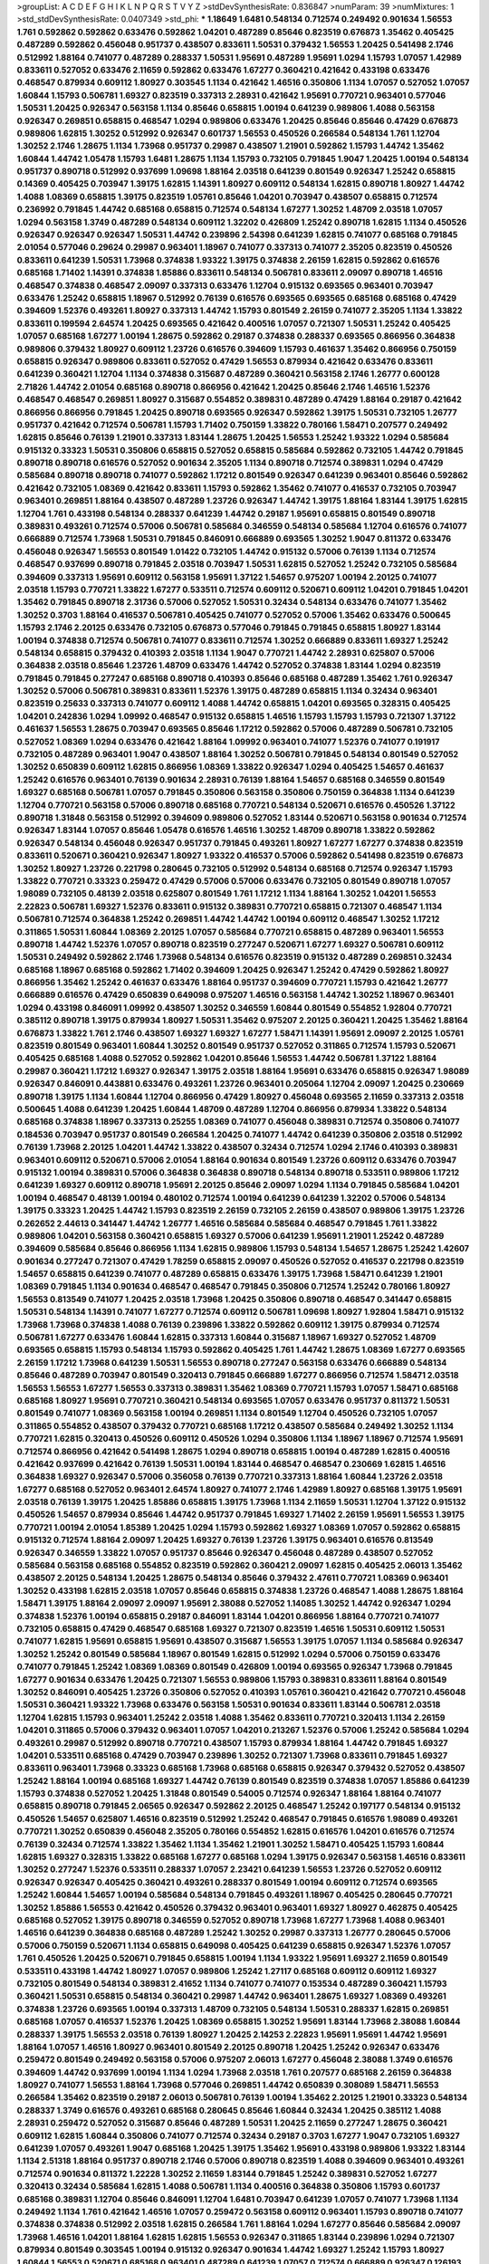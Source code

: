 >groupList:
A C D E F G H I K L
N P Q R S T V Y Z 
>stdDevSynthesisRate:
0.836847 
>numParam:
39
>numMixtures:
1
>std_stdDevSynthesisRate:
0.0407349
>std_phi:
***
1.18649 1.6481 0.548134 0.712574 0.249492 0.901634 1.56553 1.761 0.592862 0.592862
0.633476 0.592862 1.04201 0.487289 0.85646 0.823519 0.676873 1.35462 0.405425 0.487289
0.592862 0.456048 0.951737 0.438507 0.833611 1.50531 0.379432 1.56553 1.20425 0.541498
2.1746 0.512992 1.88164 0.741077 0.487289 0.288337 1.50531 1.95691 0.487289 1.95691
1.0294 1.15793 1.07057 1.42989 0.833611 0.527052 0.633476 2.11659 0.592862 0.633476
1.67277 0.360421 0.421642 0.433198 0.633476 0.468547 0.879934 0.609112 1.80927 0.303545
1.1134 0.421642 1.46516 0.350806 1.1134 1.07057 0.527052 1.07057 1.60844 1.15793
0.506781 1.69327 0.823519 0.337313 2.28931 0.421642 1.95691 0.770721 0.963401 0.577046
1.50531 1.20425 0.926347 0.563158 1.1134 0.85646 0.658815 1.00194 0.641239 0.989806
1.4088 0.563158 0.926347 0.269851 0.658815 0.468547 1.0294 0.989806 0.633476 1.20425
0.85646 0.85646 0.47429 0.676873 0.989806 1.62815 1.30252 0.512992 0.926347 0.601737
1.56553 0.450526 0.266584 0.548134 1.761 1.12704 1.30252 2.1746 1.28675 1.1134
1.73968 0.951737 0.29987 0.438507 1.21901 0.592862 1.15793 1.44742 1.35462 1.60844
1.44742 1.05478 1.15793 1.6481 1.28675 1.1134 1.15793 0.732105 0.791845 1.9047
1.20425 1.00194 0.548134 0.951737 0.890718 0.512992 0.937699 1.09698 1.88164 2.03518
0.641239 0.801549 0.926347 1.25242 0.658815 0.14369 0.405425 0.703947 1.39175 1.62815
1.14391 1.80927 0.609112 0.548134 1.62815 0.890718 1.80927 1.44742 1.4088 1.08369
0.658815 1.39175 0.823519 1.05761 0.85646 1.04201 0.703947 0.438507 0.658815 0.712574
0.236992 0.791845 1.44742 0.685168 0.658815 0.712574 0.548134 1.67277 1.30252 1.48709
2.03518 1.07057 1.0294 0.563158 1.3749 0.487289 0.548134 0.609112 1.32202 0.426809
1.25242 0.890718 1.62815 1.1134 0.450526 0.926347 0.926347 0.926347 1.50531 1.44742
0.239896 2.54398 0.641239 1.62815 0.741077 0.685168 0.791845 2.01054 0.577046 0.29624
0.29987 0.963401 1.18967 0.741077 0.337313 0.741077 2.35205 0.823519 0.450526 0.833611
0.641239 1.50531 1.73968 0.374838 1.93322 1.39175 0.374838 2.26159 1.62815 0.592862
0.616576 0.685168 1.71402 1.14391 0.374838 1.85886 0.833611 0.548134 0.506781 0.833611
2.09097 0.890718 1.46516 0.468547 0.374838 0.468547 2.09097 0.337313 0.633476 1.12704
0.915132 0.693565 0.963401 0.703947 0.633476 1.25242 0.658815 1.18967 0.512992 0.76139
0.616576 0.693565 0.693565 0.685168 0.685168 0.47429 0.394609 1.52376 0.493261 1.80927
0.337313 1.44742 1.15793 0.801549 2.26159 0.741077 2.35205 1.1134 1.33822 0.833611
0.199594 2.64574 1.20425 0.693565 0.421642 0.400516 1.07057 0.721307 1.50531 1.25242
0.405425 1.07057 0.685168 1.67277 1.00194 1.28675 0.592862 0.29187 0.374838 0.288337
0.693565 0.866956 0.364838 0.989806 0.379432 1.80927 0.609112 1.23726 0.616576 0.394609
1.15793 0.461637 1.35462 0.866956 0.750159 0.658815 0.926347 0.989806 0.833611 0.527052
0.47429 1.56553 0.879934 0.421642 0.633476 0.833611 0.641239 0.360421 1.12704 1.1134
0.374838 0.315687 0.487289 0.360421 0.563158 2.1746 1.26777 0.600128 2.71826 1.44742
2.01054 0.685168 0.890718 0.866956 0.421642 1.20425 0.85646 2.1746 1.46516 1.52376
0.468547 0.468547 0.269851 1.80927 0.315687 0.554852 0.389831 0.487289 0.47429 1.88164
0.29187 0.421642 0.866956 0.866956 0.791845 1.20425 0.890718 0.693565 0.926347 0.592862
1.39175 1.50531 0.732105 1.26777 0.951737 0.421642 0.712574 0.506781 1.15793 1.71402
0.750159 1.33822 0.780166 1.58471 0.207577 0.249492 1.62815 0.85646 0.76139 1.21901
0.337313 1.83144 1.28675 1.20425 1.56553 1.25242 1.93322 1.0294 0.585684 0.915132
0.33323 1.50531 0.350806 0.658815 0.527052 0.658815 0.585684 0.592862 0.732105 1.44742
0.791845 0.890718 0.890718 0.616576 0.527052 0.901634 2.35205 1.1134 0.890718 0.712574
0.389831 1.0294 0.47429 0.585684 0.890718 0.890718 0.741077 0.592862 1.17212 0.801549
0.926347 0.641239 0.963401 0.85646 0.592862 0.421642 0.732105 1.08369 0.421642 0.833611
1.15793 0.592862 1.35462 0.741077 0.416537 0.732105 0.703947 0.963401 0.269851 1.88164
0.438507 0.487289 1.23726 0.926347 1.44742 1.39175 1.88164 1.83144 1.39175 1.62815
1.12704 1.761 0.433198 0.548134 0.288337 0.641239 1.44742 0.29187 1.95691 0.658815
0.801549 0.890718 0.389831 0.493261 0.712574 0.57006 0.506781 0.585684 0.346559 0.548134
0.585684 1.12704 0.616576 0.741077 0.666889 0.712574 1.73968 1.50531 0.791845 0.846091
0.666889 0.693565 1.30252 1.9047 0.811372 0.633476 0.456048 0.926347 1.56553 0.801549
1.01422 0.732105 1.44742 0.915132 0.57006 0.76139 1.1134 0.712574 0.468547 0.937699
0.890718 0.791845 2.03518 0.703947 1.50531 1.62815 0.527052 1.25242 0.732105 0.585684
0.394609 0.337313 1.95691 0.609112 0.563158 1.95691 1.37122 1.54657 0.975207 1.00194
2.20125 0.741077 2.03518 1.15793 0.770721 1.33822 1.67277 0.533511 0.712574 0.609112
0.520671 0.609112 1.04201 0.791845 1.04201 1.35462 0.791845 0.890718 2.31736 0.57006
0.527052 1.50531 0.32434 0.548134 0.633476 0.741077 1.35462 1.30252 0.3703 1.88164
0.416537 0.506781 0.405425 0.741077 0.527052 0.57006 1.35462 0.633476 0.500645 1.15793
2.1746 2.20125 0.633476 0.732105 0.676873 0.577046 0.791845 0.791845 0.658815 1.80927
1.83144 1.00194 0.374838 0.712574 0.506781 0.741077 0.833611 0.712574 1.30252 0.666889
0.833611 1.69327 1.25242 0.548134 0.658815 0.379432 0.410393 2.03518 1.1134 1.9047
0.770721 1.44742 2.28931 0.625807 0.57006 0.364838 2.03518 0.85646 1.23726 1.48709
0.633476 1.44742 0.527052 0.374838 1.83144 1.0294 0.823519 0.791845 0.791845 0.277247
0.685168 0.890718 0.410393 0.85646 0.685168 0.487289 1.35462 1.761 0.926347 1.30252
0.57006 0.506781 0.389831 0.833611 1.52376 1.39175 0.487289 0.658815 1.1134 0.32434
0.963401 0.823519 0.25633 0.337313 0.741077 0.609112 1.4088 1.44742 0.658815 1.04201
0.693565 0.328315 0.405425 1.04201 0.242836 1.0294 1.09992 0.468547 0.915132 0.658815
1.46516 1.15793 1.15793 1.15793 0.721307 1.37122 0.461637 1.56553 1.28675 0.703947
0.693565 0.85646 1.17212 0.592862 0.57006 0.487289 0.506781 0.732105 0.527052 1.08369
1.0294 0.633476 0.421642 1.88164 1.09992 0.963401 0.741077 1.52376 0.741077 0.191917
0.732105 0.487289 0.963401 1.9047 0.438507 1.88164 1.30252 0.506781 0.791845 0.548134
0.801549 0.527052 1.30252 0.650839 0.609112 1.62815 0.866956 1.08369 1.33822 0.926347
1.0294 0.405425 1.54657 0.461637 1.25242 0.616576 0.963401 0.76139 0.901634 2.28931
0.76139 1.88164 1.54657 0.685168 0.346559 0.801549 1.69327 0.685168 0.506781 1.07057
0.791845 0.350806 0.563158 0.350806 0.750159 0.364838 1.1134 0.641239 1.12704 0.770721
0.563158 0.57006 0.890718 0.685168 0.770721 0.548134 0.520671 0.616576 0.450526 1.37122
0.890718 1.31848 0.563158 0.512992 0.394609 0.989806 0.527052 1.83144 0.520671 0.563158
0.901634 0.712574 0.926347 1.83144 1.07057 0.85646 1.05478 0.616576 1.46516 1.30252
1.48709 0.890718 1.33822 0.592862 0.926347 0.548134 0.456048 0.926347 0.951737 0.791845
0.493261 1.80927 1.67277 1.67277 0.374838 0.823519 0.833611 0.520671 0.360421 0.926347
1.80927 1.93322 0.416537 0.57006 0.592862 0.541498 0.823519 0.676873 1.30252 1.80927
1.23726 0.221798 0.280645 0.732105 0.512992 0.548134 0.685168 0.712574 0.926347 1.15793
1.33822 0.770721 0.33323 0.259472 0.47429 0.57006 0.57006 0.633476 0.732105 0.801549
0.890718 1.07057 1.98089 0.732105 0.48139 2.03518 0.625807 0.801549 1.761 1.17212
1.1134 1.88164 1.30252 1.04201 1.56553 2.22823 0.506781 1.69327 1.52376 0.833611
0.915132 0.389831 0.770721 0.658815 0.721307 0.468547 1.1134 0.506781 0.712574 0.364838
1.25242 0.269851 1.44742 1.44742 1.00194 0.609112 0.468547 1.30252 1.17212 0.311865
1.50531 1.60844 1.08369 2.20125 1.07057 0.585684 0.770721 0.658815 0.487289 0.963401
1.56553 0.890718 1.44742 1.52376 1.07057 0.890718 0.823519 0.277247 0.520671 1.67277
1.69327 0.506781 0.609112 1.50531 0.249492 0.592862 2.1746 1.73968 0.548134 0.616576
0.823519 0.915132 0.487289 0.269851 0.32434 0.685168 1.18967 0.685168 0.592862 1.71402
0.394609 1.20425 0.926347 1.25242 0.47429 0.592862 1.80927 0.866956 1.35462 1.25242
0.461637 0.633476 1.88164 0.951737 0.394609 0.770721 1.15793 0.421642 1.26777 0.666889
0.616576 0.47429 0.650839 0.649098 0.975207 1.46516 0.563158 1.44742 1.30252 1.18967
0.963401 1.0294 0.433198 0.846091 1.09992 0.438507 1.30252 0.346559 1.60844 0.801549
0.554852 1.92804 0.770721 0.385112 0.890718 1.39175 0.879934 1.80927 1.50531 1.35462
0.975207 2.20125 0.360421 1.20425 1.35462 1.88164 0.676873 1.33822 1.761 2.1746
0.438507 1.69327 1.69327 1.67277 1.58471 1.14391 1.95691 2.09097 2.20125 1.05761
0.823519 0.801549 0.963401 1.60844 1.30252 0.801549 0.951737 0.527052 0.311865 0.712574
1.15793 0.520671 0.405425 0.685168 1.4088 0.527052 0.592862 1.04201 0.85646 1.56553
1.44742 0.506781 1.37122 1.88164 0.29987 0.360421 1.17212 1.69327 0.926347 1.39175
2.03518 1.88164 1.95691 0.633476 0.658815 0.926347 1.98089 0.926347 0.846091 0.443881
0.633476 0.493261 1.23726 0.963401 0.205064 1.12704 2.09097 1.20425 0.230669 0.890718
1.39175 1.1134 1.60844 1.12704 0.866956 0.47429 1.80927 0.456048 0.693565 2.11659
0.337313 2.03518 0.500645 1.4088 0.641239 1.20425 1.60844 1.48709 0.487289 1.12704
0.866956 0.879934 1.33822 0.548134 0.685168 0.374838 1.18967 0.337313 0.25255 1.08369
0.741077 0.456048 0.389831 0.712574 0.350806 0.741077 0.184536 0.703947 0.951737 0.801549
0.266584 1.20425 0.741077 1.44742 0.641239 0.350806 2.03518 0.512992 0.76139 1.73968
2.20125 1.04201 1.44742 1.33822 0.438507 0.32434 0.712574 1.0294 2.1746 0.410393
0.389831 0.963401 0.609112 0.520671 0.57006 2.01054 1.88164 0.901634 0.801549 1.23726
0.609112 0.633476 0.703947 0.915132 1.00194 0.389831 0.57006 0.364838 0.364838 0.890718
0.548134 0.890718 0.533511 0.989806 1.17212 0.641239 1.69327 0.609112 0.890718 1.95691
2.20125 0.85646 2.09097 1.0294 1.1134 0.791845 0.585684 1.04201 1.00194 0.468547
0.48139 1.00194 0.480102 0.712574 1.00194 0.641239 0.641239 1.32202 0.57006 0.548134
1.39175 0.33323 1.20425 1.44742 1.15793 0.823519 2.26159 0.732105 2.26159 0.438507
0.989806 1.39175 1.23726 0.262652 2.44613 0.341447 1.44742 1.26777 1.46516 0.585684
0.585684 0.468547 0.791845 1.761 1.33822 0.989806 1.04201 0.563158 0.360421 0.658815
1.69327 0.57006 0.641239 1.95691 1.21901 1.25242 0.487289 0.394609 0.585684 0.85646
0.866956 1.1134 1.62815 0.989806 1.15793 0.548134 1.54657 1.28675 1.25242 1.42607
0.901634 0.277247 0.721307 0.47429 1.78259 0.658815 2.09097 0.450526 0.527052 0.416537
0.221798 0.823519 1.54657 0.658815 0.641239 0.741077 0.487289 0.658815 0.633476 1.39175
1.73968 1.58471 0.641239 1.21901 1.08369 0.791845 1.1134 0.901634 0.468547 0.468547
0.791845 0.350806 0.712574 1.25242 0.780166 1.80927 1.56553 0.813549 0.741077 1.20425
2.03518 1.73968 1.20425 0.350806 0.890718 0.468547 0.341447 0.658815 1.50531 0.548134
1.14391 0.741077 1.67277 0.712574 0.609112 0.506781 1.09698 1.80927 1.92804 1.58471
0.915132 1.73968 1.73968 0.374838 1.4088 0.76139 0.239896 1.33822 0.592862 0.609112
1.39175 0.879934 0.712574 0.506781 1.67277 0.633476 1.60844 1.62815 0.337313 1.60844
0.315687 1.18967 1.69327 0.527052 1.48709 0.693565 0.658815 1.15793 0.548134 1.15793
0.592862 0.405425 1.761 1.44742 1.28675 1.08369 1.67277 0.693565 2.26159 1.17212
1.73968 0.641239 1.50531 1.56553 0.890718 0.277247 0.563158 0.633476 0.666889 0.548134
0.85646 0.487289 0.703947 0.801549 0.320413 0.791845 0.666889 1.67277 0.866956 0.712574
1.58471 2.03518 1.56553 1.56553 1.67277 1.56553 0.337313 0.389831 1.35462 1.08369
0.770721 1.15793 1.07057 1.58471 0.685168 0.685168 1.80927 1.95691 0.770721 0.360421
0.548134 0.693565 1.07057 0.633476 0.951737 0.811372 1.50531 0.801549 0.741077 1.08369
0.563158 1.00194 0.269851 1.1134 0.801549 1.12704 0.450526 0.732105 1.07057 0.311865
0.554852 0.438507 0.379432 0.770721 0.685168 1.17212 0.438507 0.585684 0.249492 1.30252
1.1134 0.770721 1.62815 0.320413 0.450526 0.609112 0.450526 1.0294 0.350806 1.1134
1.18967 1.18967 0.712574 1.95691 0.712574 0.866956 0.421642 0.541498 1.28675 1.0294
0.890718 0.658815 1.00194 0.487289 1.62815 0.400516 0.421642 0.937699 0.421642 0.76139
1.50531 1.00194 1.83144 0.468547 0.468547 0.230669 1.62815 1.46516 0.364838 1.69327
0.926347 0.57006 0.356058 0.76139 0.770721 0.337313 1.88164 1.60844 1.23726 2.03518
1.67277 0.685168 0.527052 0.963401 2.64574 1.80927 0.741077 2.1746 1.42989 1.80927
0.685168 1.39175 1.95691 2.03518 0.76139 1.39175 1.20425 1.85886 0.658815 1.39175
1.73968 1.1134 2.11659 1.50531 1.12704 1.37122 0.915132 0.450526 1.54657 0.879934
0.85646 1.44742 0.951737 0.791845 1.69327 1.71402 2.26159 1.95691 1.56553 1.39175
0.770721 1.00194 2.01054 1.85389 1.20425 1.0294 1.15793 0.592862 1.69327 1.08369
1.07057 0.592862 0.658815 0.915132 0.712574 1.88164 2.09097 1.20425 1.69327 0.76139
1.23726 1.39175 0.963401 0.616576 0.813549 0.926347 0.346559 1.33822 1.07057 0.951737
0.85646 0.926347 0.456048 0.487289 0.438507 0.527052 0.585684 0.563158 0.685168 0.554852
0.823519 0.592862 0.360421 2.09097 1.62815 0.405425 2.06013 1.35462 0.438507 2.20125
0.548134 1.20425 1.28675 0.548134 0.85646 0.379432 2.47611 0.770721 1.08369 0.963401
1.30252 0.433198 1.62815 2.03518 1.07057 0.85646 0.658815 0.374838 1.23726 0.468547
1.4088 1.28675 1.88164 1.58471 1.39175 1.88164 2.09097 2.09097 1.95691 2.38088
0.527052 1.14085 1.30252 1.44742 0.926347 1.0294 0.374838 1.52376 1.00194 0.658815
0.29187 0.846091 1.83144 1.04201 0.866956 1.88164 0.770721 0.741077 0.732105 0.658815
0.47429 0.468547 0.685168 1.69327 0.721307 0.823519 1.46516 1.50531 0.609112 1.50531
0.741077 1.62815 1.95691 0.658815 1.95691 0.438507 0.315687 1.56553 1.39175 1.07057
1.1134 0.585684 0.926347 1.30252 1.25242 0.801549 0.585684 1.18967 0.801549 1.62815
0.512992 1.0294 0.57006 0.750159 0.633476 0.741077 0.791845 1.25242 1.08369 1.08369
0.801549 0.426809 1.00194 0.693565 0.926347 1.73968 0.791845 1.67277 0.901634 0.633476
1.20425 0.721307 1.56553 0.989806 1.15793 0.389831 0.833611 1.88164 0.801549 1.30252
0.846091 0.405425 1.23726 0.350806 0.527052 0.410393 1.05761 0.360421 0.421642 0.770721
0.456048 1.50531 0.360421 1.93322 1.73968 0.633476 0.563158 1.50531 0.901634 0.833611
1.83144 0.506781 2.03518 1.12704 1.62815 1.15793 0.963401 1.25242 2.03518 1.4088
1.35462 0.833611 0.770721 0.320413 1.1134 2.26159 1.04201 0.311865 0.57006 0.379432
0.963401 1.07057 1.04201 0.213267 1.52376 0.57006 1.25242 0.585684 1.0294 0.493261
0.29987 0.512992 0.890718 0.770721 0.438507 1.15793 0.879934 1.88164 1.44742 0.791845
1.69327 1.04201 0.533511 0.685168 0.47429 0.703947 0.239896 1.30252 0.721307 1.73968
0.833611 0.791845 1.69327 0.833611 0.963401 1.73968 0.33323 0.685168 1.73968 0.685168
0.658815 0.926347 0.379432 0.527052 0.438507 1.25242 1.88164 1.00194 0.685168 1.69327
1.44742 0.76139 0.801549 0.823519 0.374838 1.07057 1.85886 0.641239 1.15793 0.374838
0.527052 1.20425 1.31848 0.801549 0.54005 0.712574 0.926347 1.88164 1.88164 0.741077
0.658815 0.890718 0.791845 2.06565 0.926347 0.592862 2.20125 0.468547 1.25242 0.197177
0.548134 0.915132 0.450526 1.54657 0.625807 1.46516 0.823519 0.512992 1.25242 0.468547
0.791845 0.616576 1.98089 0.493261 0.770721 1.30252 0.650839 0.456048 2.35205 0.780166
0.554852 1.62815 0.616576 1.04201 0.616576 0.712574 0.76139 0.32434 0.712574 1.33822
1.35462 1.1134 1.35462 1.21901 1.30252 1.58471 0.405425 1.15793 1.60844 1.62815
1.69327 0.328315 1.33822 0.685168 1.67277 0.685168 1.0294 1.39175 0.926347 0.563158
1.46516 0.833611 1.30252 0.277247 1.52376 0.533511 0.288337 1.07057 2.23421 0.641239
1.56553 1.23726 0.527052 0.609112 0.926347 0.926347 0.405425 0.360421 0.493261 0.288337
0.801549 1.00194 0.609112 0.712574 0.693565 1.25242 1.60844 1.54657 1.00194 0.585684
0.548134 0.791845 0.493261 1.18967 0.405425 0.280645 0.770721 1.30252 1.85886 1.56553
0.421642 0.450526 0.379432 0.963401 0.963401 1.69327 1.80927 0.462875 0.405425 0.685168
0.527052 1.39175 0.890718 0.346559 0.527052 0.890718 1.73968 1.67277 1.73968 1.4088
0.963401 1.46516 0.641239 0.364838 0.685168 0.487289 1.25242 1.30252 0.29987 0.337313
1.26777 0.280645 0.57006 0.57006 0.750159 0.520671 1.1134 0.658815 0.649098 0.405425
0.641239 0.658815 0.926347 1.52376 1.07057 1.761 0.450526 1.20425 0.520671 0.791845
0.658815 1.00194 1.1134 1.93322 1.95691 1.69327 2.11659 0.801549 0.533511 0.433198
1.44742 1.80927 1.07057 0.989806 1.25242 1.27117 0.685168 0.609112 0.609112 1.69327
0.732105 0.801549 0.548134 0.389831 2.41652 1.1134 0.741077 0.741077 0.153534 0.487289
0.360421 1.15793 0.360421 1.50531 0.658815 0.548134 0.360421 0.29987 1.44742 0.963401
1.28675 1.69327 1.08369 0.493261 0.374838 1.23726 0.693565 1.00194 0.337313 1.48709
0.732105 0.548134 1.50531 0.288337 1.62815 0.269851 0.685168 1.07057 0.416537 1.52376
1.20425 1.08369 0.658815 1.30252 1.95691 1.83144 1.73968 2.38088 1.60844 0.288337
1.39175 1.56553 2.03518 0.76139 1.80927 1.20425 2.14253 2.22823 1.95691 1.95691
1.44742 1.95691 1.88164 1.07057 1.46516 1.80927 0.963401 0.801549 2.20125 0.890718
1.20425 1.25242 0.926347 0.633476 0.259472 0.801549 0.249492 0.563158 0.57006 0.975207
2.06013 1.67277 0.456048 2.38088 1.3749 0.616576 0.394609 1.44742 0.937699 1.00194
1.1134 1.0294 1.73968 2.03518 1.761 0.207577 0.685168 2.26159 0.364838 1.80927
0.741077 1.56553 1.88164 1.73968 0.577046 0.269851 1.44742 0.650839 0.308089 1.58471
1.56553 0.266584 1.35462 0.823519 0.29187 2.06013 0.506781 0.76139 1.00194 1.35462
2.20125 1.21901 0.33323 0.548134 0.288337 1.3749 0.616576 0.493261 0.685168 0.280645
0.85646 1.60844 0.32434 1.20425 0.385112 1.4088 2.28931 0.259472 0.527052 0.315687
0.85646 0.487289 1.50531 1.20425 2.11659 0.277247 1.28675 0.360421 0.609112 1.62815
1.60844 0.350806 0.741077 0.712574 0.32434 0.29187 0.3703 1.67277 1.9047 0.732105
1.69327 0.641239 1.07057 0.493261 1.9047 0.685168 1.20425 1.39175 1.35462 1.95691
0.433198 0.989806 1.93322 1.83144 1.1134 2.51318 1.88164 0.951737 0.890718 2.1746
0.57006 0.890718 0.823519 1.4088 0.394609 0.963401 0.493261 0.712574 0.901634 0.811372
1.22228 1.30252 2.11659 1.83144 0.791845 1.25242 0.389831 0.527052 1.67277 0.320413
0.32434 0.585684 1.62815 1.4088 0.506781 1.1134 0.400516 0.364838 0.350806 1.15793
0.601737 0.685168 0.389831 1.12704 0.85646 0.846091 1.12704 1.6481 0.703947 0.641239
1.07057 0.741077 1.73968 1.1134 0.249492 1.1134 1.761 0.421642 1.46516 1.07057
0.259472 0.563158 0.609112 0.963401 1.15793 0.890718 0.741077 0.374838 0.374838 0.512992
2.03518 1.62815 0.266584 1.761 1.88164 1.0294 1.67277 0.85646 0.585684 2.09097
1.73968 1.46516 1.04201 1.88164 1.62815 1.62815 1.56553 0.926347 0.311865 1.83144
0.239896 1.0294 0.721307 0.879934 0.801549 0.303545 1.00194 0.915132 0.926347 0.901634
1.44742 1.69327 1.25242 1.15793 1.80927 1.60844 1.56553 0.520671 0.685168 0.963401
0.487289 0.641239 1.07057 0.712574 0.666889 0.926347 0.126193 0.385112 0.926347 0.609112
1.62815 1.31848 0.47429 1.80927 0.866956 1.04201 0.633476 1.15793 1.62815 1.83144
1.07057 1.33822 0.554852 1.30252 2.35205 1.07057 0.770721 0.438507 1.4088 0.512992
1.28675 0.650839 1.761 0.405425 0.512992 0.963401 2.47611 0.563158 0.410393 0.548134
1.00194 0.506781 0.468547 0.712574 2.26159 0.658815 0.421642 1.80927 1.00194 0.57006
1.20425 1.12704 1.1134 1.4088 1.30252 1.88164 1.05761 0.346559 1.1134 0.389831
0.951737 1.28675 0.811372 0.249492 0.548134 1.28675 1.20425 0.926347 1.05761 0.926347
0.405425 1.44742 0.703947 0.506781 1.14391 0.303545 0.963401 0.633476 1.35462 0.85646
1.48709 1.21901 0.350806 0.421642 1.69327 1.56553 1.39175 1.3749 1.42989 0.172704
0.374838 1.58471 0.506781 1.35462 0.541498 0.433198 0.770721 1.69327 2.26159 1.50531
0.641239 0.741077 1.88164 0.866956 0.85646 0.624133 1.1134 0.801549 1.46516 0.685168
0.57006 0.685168 1.35462 1.69327 0.85646 0.926347 0.405425 0.866956 1.0294 0.57006
0.456048 0.426809 0.456048 0.823519 1.1134 0.548134 0.833611 1.0294 0.269851 0.703947
0.951737 0.266584 0.456048 0.527052 0.712574 1.15793 0.585684 0.585684 1.95691 0.493261
0.770721 0.32434 0.57006 0.823519 0.288337 0.975207 1.00194 0.585684 0.641239 0.456048
0.616576 1.08369 0.741077 0.951737 1.54657 0.658815 0.770721 1.01694 1.33822 1.20425
0.890718 0.789727 1.35462 1.56553 0.548134 1.39175 1.95691 0.456048 0.926347 0.712574
0.337313 1.4088 0.963401 0.85646 0.770721 1.15793 1.14391 1.54657 1.1134 1.50531
0.405425 0.527052 1.35462 0.389831 1.39175 0.405425 0.712574 0.506781 0.890718 0.712574
0.658815 0.633476 0.76139 0.685168 0.85646 1.39175 0.280645 0.879934 1.04201 0.741077
0.85646 0.364838 1.0294 1.35462 1.04201 1.80927 0.364838 1.18967 1.761 0.421642
0.963401 0.450526 0.685168 0.374838 0.47429 1.05761 0.616576 0.823519 0.487289 0.989806
1.60844 0.506781 0.389831 0.288337 0.625807 1.15793 1.33822 0.308089 1.14391 0.770721
1.44742 0.685168 0.866956 1.00194 1.88164 0.616576 0.741077 0.438507 0.926347 0.770721
1.20425 0.433198 0.791845 0.732105 0.592862 0.493261 0.937699 0.975207 2.03518 0.269851
0.685168 0.650839 0.890718 0.33323 1.4088 2.1746 0.926347 0.421642 0.890718 0.685168
0.609112 0.456048 2.09097 0.658815 0.433198 0.963401 1.30252 0.450526 1.15793 0.633476
1.30252 0.456048 0.527052 1.62815 1.15793 0.487289 1.15793 1.0294 0.693565 0.468547
0.438507 0.421642 1.04201 1.21901 0.57006 1.73968 0.926347 1.17212 0.527052 0.389831
0.47429 1.00194 0.394609 0.915132 0.57006 0.421642 1.00194 0.721307 1.30252 0.609112
1.33822 0.421642 0.915132 1.08369 1.88164 0.259472 1.56553 1.88164 0.609112 0.385112
0.685168 0.712574 0.500645 0.791845 1.15793 0.311865 1.69327 0.468547 0.585684 0.633476
0.506781 0.48139 0.641239 0.937699 0.548134 0.76139 1.83144 0.48139 0.421642 0.493261
0.592862 1.35462 0.666889 2.20125 1.0294 1.56553 1.28675 1.15793 1.18967 0.389831
0.963401 0.360421 0.641239 0.493261 0.741077 1.07057 0.320413 1.39175 0.823519 0.33323
0.219112 0.341447 1.56553 0.712574 0.47429 1.25242 0.989806 1.67277 0.438507 2.03518
0.277247 0.563158 1.95691 1.65252 0.548134 1.52376 0.493261 1.28675 0.577046 0.374838
0.468547 0.288337 1.4088 0.512992 0.563158 0.410393 0.438507 1.50531 1.21901 0.85646
0.712574 1.62815 1.07057 1.1134 2.26159 0.438507 2.03518 1.08369 1.37122 0.33323
0.732105 0.963401 1.69327 1.09992 1.56553 1.15793 1.00194 0.791845 0.364838 0.527052
2.28931 0.658815 1.25242 1.33822 0.487289 1.9047 1.26777 1.0294 0.685168 0.85646
0.609112 0.915132 0.823519 2.26159 0.259472 1.20425 0.259472 0.563158 0.926347 1.56553
1.73968 1.20425 1.28675 0.85646 0.780166 0.47429 0.609112 0.438507 0.230669 0.633476
0.364838 1.50531 0.823519 0.741077 0.633476 1.62815 0.823519 1.50531 1.56553 0.374838
1.12704 1.95691 1.80927 1.08369 2.28931 0.989806 0.468547 1.25242 0.527052 0.527052
0.685168 0.823519 2.1746 0.741077 1.04201 0.609112 0.246472 2.20125 0.527052 0.791845
0.633476 0.890718 1.25242 0.741077 0.741077 1.88164 0.506781 0.541498 2.11659 0.633476
0.360421 0.487289 0.450526 0.350806 0.450526 0.813549 1.93322 1.39175 0.47429 0.57006
0.85646 1.39175 1.50531 1.00194 1.25242 1.62815 0.527052 0.563158 1.95691 1.33822
0.548134 0.770721 0.879934 1.46516 1.25242 0.712574 0.416537 1.4088 1.05761 1.85886
2.20125 1.46516 1.15793 0.230669 0.405425 0.926347 1.46516 0.468547 1.25242 1.20425
1.00194 0.633476 0.890718 0.563158 0.47429 1.73968 1.28675 0.823519 0.926347 0.801549
1.12704 0.951737 1.39175 1.08369 0.685168 1.761 1.73968 1.05478 2.64574 0.527052
0.658815 2.20125 0.76139 0.801549 0.462875 0.527052 1.08369 0.405425 1.9047 0.360421
1.30252 1.20425 0.641239 0.356058 0.951737 0.633476 0.438507 0.421642 1.44742 0.741077
1.20425 0.801549 0.85646 0.29987 0.658815 0.791845 0.76139 0.791845 0.741077 0.468547
0.85646 0.512992 1.62815 0.438507 0.533511 0.951737 0.554852 1.62815 0.712574 0.592862
0.732105 0.527052 0.641239 0.741077 0.823519 0.592862 0.732105 1.04201 0.389831 2.28931
0.563158 0.512992 0.506781 0.770721 0.666889 0.926347 0.712574 0.433198 1.33822 0.732105
0.450526 0.658815 0.633476 0.284846 0.592862 0.308089 0.405425 0.890718 0.421642 2.1746
2.09097 1.33822 0.791845 0.374838 0.85646 0.823519 0.926347 1.35462 1.39175 0.833611
1.50531 0.823519 0.85646 0.890718 0.963401 1.93322 0.658815 0.823519 1.44742 0.170614
1.20425 1.69327 1.88164 0.456048 1.54657 0.609112 0.405425 1.25242 1.0294 1.56553
0.750159 0.741077 0.520671 0.901634 1.09992 1.33822 0.989806 0.341447 0.712574 1.50531
0.29987 0.989806 1.01422 0.450526 1.00194 1.07057 1.69327 0.527052 0.625807 0.346559
0.649098 1.56553 1.44742 1.62815 0.926347 0.433198 0.791845 0.76139 1.67277 0.592862
0.703947 0.506781 1.62815 0.989806 0.649098 0.926347 0.823519 0.85646 0.438507 0.527052
1.25242 1.07057 0.712574 0.438507 1.30252 1.00194 1.761 0.963401 0.400516 0.963401
1.4088 0.389831 0.585684 0.450526 1.44742 1.0294 1.23726 1.1134 1.69327 1.30252
1.4088 0.770721 1.52376 0.609112 0.633476 1.25242 0.410393 1.56553 0.548134 1.25242
0.48139 0.311865 0.85646 0.592862 1.0294 0.915132 0.791845 0.592862 0.989806 0.937699
0.633476 1.69327 2.35205 1.761 0.712574 0.364838 1.62815 0.548134 0.741077 0.685168
0.951737 0.421642 0.732105 1.60844 0.76139 0.879934 1.62815 0.421642 0.438507 2.06013
0.47429 0.421642 1.07057 1.30252 1.73968 1.25242 0.506781 1.07057 0.685168 0.641239
0.658815 0.658815 0.915132 0.658815 0.32434 1.4088 0.823519 0.520671 0.85646 1.00194
1.35462 0.926347 0.963401 0.592862 0.456048 1.12704 0.712574 0.685168 1.50531 1.761
1.20425 1.39175 0.506781 0.890718 1.83144 1.52376 1.33822 1.1134 1.60844 1.1134
0.890718 0.506781 0.833611 0.609112 1.44742 0.641239 0.633476 1.23726 1.0294 0.57006
1.04201 0.915132 0.337313 0.770721 1.20425 1.39175 1.00194 1.1134 0.389831 0.703947
0.609112 1.62815 0.85646 0.609112 1.95691 1.30252 0.421642 1.62815 1.20425 0.926347
2.20125 0.926347 1.28675 0.770721 0.493261 0.533511 0.633476 1.28675 0.385112 1.21901
2.1746 0.833611 0.633476 0.801549 0.76139 1.80927 0.658815 0.823519 0.438507 1.46516
0.592862 0.592862 1.54657 0.616576 1.15793 1.25242 0.184536 0.963401 1.73968 0.224516
0.712574 0.770721 0.394609 1.30252 1.1134 1.08369 1.30252 0.989806 0.625807 0.685168
0.578593 1.88164 0.76139 0.527052 0.791845 0.685168 1.0294 0.741077 1.62815 0.963401
1.56553 0.712574 1.20425 0.915132 0.616576 1.20425 1.07057 1.56553 0.184536 0.879934
0.233496 0.374838 0.487289 1.05761 0.563158 0.85646 1.20425 1.52376 1.18967 0.963401
1.39175 1.85886 1.67277 1.58471 1.44742 0.506781 1.67277 1.23726 1.35462 2.28931
0.311865 0.926347 0.533511 1.1134 1.04201 1.33822 1.00194 2.26159 0.703947 0.85646
1.48709 1.761 1.761 0.741077 0.592862 1.1134 1.93322 0.843827 1.761 2.20125
0.85646 1.9047 1.78259 2.09097 1.73968 1.35462 1.05761 2.01054 0.48139 1.56553
1.33822 1.46516 0.833611 1.67277 0.389831 0.833611 2.09097 1.73968 1.4088 1.52376
0.901634 1.1134 0.901634 0.433198 1.73968 1.20425 0.732105 1.60844 0.405425 0.85646
1.35462 0.770721 0.57006 0.360421 0.641239 1.01694 0.625807 0.801549 1.09698 1.4088
0.315687 0.685168 1.25242 1.00194 0.548134 0.315687 0.512992 0.901634 0.866956 0.658815
0.951737 0.658815 1.33822 0.712574 2.20125 0.57006 0.712574 0.405425 0.548134 0.456048
1.1134 1.52376 0.468547 0.633476 1.30252 0.374838 0.421642 0.438507 0.85646 1.0294
0.616576 0.823519 0.85646 0.506781 0.685168 0.801549 0.926347 0.685168 1.21901 1.26777
0.32434 0.85646 0.57006 1.30252 0.633476 0.770721 0.833611 0.915132 0.770721 0.592862
0.456048 0.780166 0.360421 0.487289 0.666889 0.770721 1.761 1.69327 0.721307 0.633476
0.721307 1.15793 0.350806 0.693565 1.44742 0.712574 0.468547 0.658815 1.25242 0.221798
0.512992 0.527052 0.230669 1.56553 1.21901 0.76139 1.20425 0.770721 0.901634 0.833611
0.989806 1.25242 0.770721 1.69327 0.633476 0.801549 1.05761 0.288337 0.600128 0.732105
0.633476 0.277247 1.4088 0.527052 0.770721 0.47429 0.833611 0.548134 0.563158 1.1134
1.33822 0.456048 0.493261 1.20425 0.791845 0.823519 0.47429 0.801549 1.25242 0.405425
0.438507 0.712574 0.901634 1.31848 0.963401 0.633476 1.12704 0.963401 0.29187 1.85886
1.6481 0.389831 0.337313 0.311865 1.04201 0.405425 0.421642 0.350806 0.633476 0.554852
1.07057 1.4088 1.83144 2.14253 0.633476 1.62815 1.30252 0.468547 0.259472 0.506781
1.56553 0.533511 0.389831 0.901634 2.86163 0.577046 0.901634 0.548134 0.592862 0.926347
0.685168 0.846091 0.506781 0.76139 0.360421 0.277247 0.890718 0.866956 0.311865 2.35205
2.03518 0.609112 1.56553 2.28931 1.04201 0.780166 1.00194 0.989806 1.56553 1.62815
2.82699 2.9761 2.71826 1.95691 0.890718 0.57006 0.487289 0.963401 0.890718 0.685168
0.770721 0.493261 1.58471 1.18967 2.01054 2.94007 0.585684 1.12704 0.676873 1.56553
0.374838 0.937699 0.666889 0.360421 0.890718 0.937699 0.693565 1.44742 0.791845 0.926347
1.761 1.1134 0.29187 0.685168 1.39175 0.303545 0.527052 0.685168 0.389831 0.57006
1.33822 0.405425 0.456048 0.641239 1.95691 0.527052 0.741077 0.712574 0.592862 0.801549
0.915132 0.658815 0.592862 0.801549 0.506781 1.1134 1.25242 2.20125 0.374838 0.57006
0.703947 0.791845 0.641239 0.47429 0.833611 1.73968 0.47429 0.527052 0.32434 1.12704
0.732105 0.76139 1.33822 0.527052 0.926347 1.15793 1.1134 0.741077 0.468547 0.833611
0.823519 1.28675 0.963401 0.951737 1.39175 0.926347 1.0294 1.30252 1.15793 1.83144
0.741077 0.25633 1.21901 1.00194 1.30252 0.57006 0.666889 1.80927 0.685168 1.60844
0.337313 0.433198 0.937699 0.527052 0.364838 0.963401 0.288337 1.42989 0.389831 0.791845
1.07057 1.00194 1.23726 0.389831 0.641239 1.15793 0.337313 0.360421 0.791845 0.770721
1.30252 0.288337 1.62815 0.493261 0.685168 0.493261 0.456048 1.50531 0.389831 0.616576
0.527052 0.548134 1.35462 1.17212 0.823519 0.712574 1.48709 1.83144 0.85646 1.69327
0.823519 0.585684 1.05478 1.07057 0.890718 0.823519 0.712574 0.732105 0.641239 0.703947
1.0294 1.56553 0.32434 1.44742 1.08369 0.963401 0.641239 0.601737 2.11659 2.44613
0.85646 1.20425 1.85886 0.890718 0.890718 1.95691 0.527052 1.00194 2.28931 1.20425
1.20425 1.44742 1.48709 0.823519 0.866956 0.633476 0.901634 0.609112 0.57006 0.533511
0.741077 1.4088 0.199594 0.57006 0.732105 0.609112 0.548134 0.963401 1.50531 1.78737
1.20425 0.633476 1.18967 1.54657 0.350806 0.693565 0.890718 0.563158 0.438507 0.76139
0.405425 0.360421 0.926347 0.215881 1.44742 1.15793 1.98089 0.506781 2.03518 2.1746
0.374838 0.379432 0.288337 0.85646 0.901634 0.85646 1.95691 0.350806 0.405425 0.57006
0.506781 0.85646 0.741077 0.592862 0.963401 0.609112 1.07057 0.616576 1.0294 1.54657
0.450526 0.616576 0.741077 0.277247 1.25242 0.32434 1.14391 0.315687 0.320413 0.915132
0.85646 0.890718 0.389831 1.69327 1.50531 1.33822 1.98089 1.07057 0.416537 1.80927
1.95691 1.30252 1.44742 0.493261 1.1134 2.03518 1.21901 0.405425 0.801549 0.963401
0.29987 2.35205 0.890718 0.85646 0.685168 0.438507 1.60844 1.44742 0.823519 1.56553
1.04201 0.866956 1.56553 0.937699 1.15793 0.541498 1.33822 1.93322 0.303545 0.57006
0.303545 1.80927 1.93322 1.83144 0.732105 0.405425 1.88164 1.33822 1.1134 1.69327
0.658815 0.791845 0.685168 0.703947 0.585684 0.405425 0.712574 1.04201 0.506781 0.833611
0.741077 0.433198 1.95691 0.456048 0.33323 1.83144 0.741077 0.520671 0.364838 1.56553
0.32434 0.410393 1.12704 0.685168 2.28931 0.890718 2.03518 0.468547 0.76139 0.926347
0.303545 1.9047 0.506781 0.230669 0.468547 0.741077 0.989806 0.866956 0.541498 0.770721
0.337313 1.00194 0.487289 0.712574 0.732105 1.39175 0.548134 0.47429 1.39175 0.625807
0.315687 0.732105 0.732105 0.801549 0.374838 0.963401 0.592862 0.76139 1.33822 0.438507
0.563158 0.433198 0.915132 0.592862 0.649098 1.07057 0.76139 0.585684 0.703947 0.32434
0.633476 0.791845 0.585684 1.15793 0.616576 2.64574 0.374838 1.95691 0.658815 1.28675
1.83144 1.62815 1.04201 0.456048 0.85646 0.450526 0.770721 1.88164 1.761 0.989806
0.666889 0.823519 0.246472 0.823519 1.0294 1.04201 0.770721 0.32434 0.230669 0.438507
0.85646 1.15793 0.926347 0.685168 1.56553 0.712574 0.374838 1.50531 1.80927 0.963401
0.801549 2.03518 1.14391 1.18967 1.88164 0.693565 0.421642 0.633476 1.52376 0.311865
2.11659 1.69327 1.15793 3.14148 2.11659 1.30252 1.65252 0.685168 0.741077 1.30252
1.46516 0.85646 1.1134 1.25242 0.47429 0.823519 2.01054 1.15793 1.39175 0.421642
0.926347 0.405425 1.21901 0.703947 0.288337 0.823519 0.585684 0.616576 1.33822 0.320413
0.548134 1.62815 0.76139 0.989806 0.926347 0.703947 0.487289 0.866956 0.750159 0.337313
0.76139 1.25242 1.56553 1.09992 1.35462 1.20425 0.57006 2.28931 0.230669 0.811372
1.46516 0.456048 0.280645 1.50531 0.527052 0.989806 0.658815 1.67277 1.25242 1.04201
2.26159 1.30252 0.421642 0.592862 1.0294 0.541498 1.01422 0.676873 1.15793 1.33822
0.879934 1.1134 0.616576 0.750159 1.56553 1.30252 0.712574 0.433198 1.67277 0.770721
0.963401 1.30252 1.83144 0.963401 1.71862 0.926347 0.32434 0.548134 1.62815 0.951737
0.410393 1.56553 0.85646 0.389831 1.00194 0.288337 0.389831 0.563158 1.60844 1.21901
0.782258 1.1134 0.487289 1.69327 1.15793 0.350806 0.527052 0.741077 0.823519 1.73968
0.926347 0.833611 0.732105 0.191917 0.29987 0.462875 0.328315 1.15793 0.592862 0.405425
0.609112 1.28675 0.533511 1.4088 0.592862 1.33822 0.85646 0.741077 0.770721 1.44742
0.493261 0.732105 0.633476 1.73968 1.50531 1.08369 0.676873 0.633476 1.00194 0.506781
0.25633 0.85646 0.616576 0.951737 0.890718 0.32434 1.17212 0.866956 0.350806 0.666889
0.405425 0.592862 0.506781 1.28675 0.926347 1.15793 0.609112 1.0294 1.78737 0.57006
2.20125 0.487289 0.346559 1.4088 0.890718 1.39175 1.71862 1.39175 0.585684 0.280645
0.405425 0.389831 0.224516 0.360421 0.685168 1.33822 0.770721 0.989806 0.421642 0.624133
1.95691 0.658815 0.76139 0.823519 1.35462 2.20125 1.1134 1.85886 1.56553 1.09992
1.15793 1.35462 0.609112 0.443881 2.03518 0.801549 0.585684 0.926347 1.00194 1.58471
1.28675 1.78737 1.30252 1.54657 1.46516 0.741077 0.890718 0.770721 0.364838 0.823519
0.468547 0.548134 0.427954 0.592862 1.0294 0.833611 0.421642 0.438507 0.901634 0.823519
0.937699 0.693565 1.69327 0.685168 1.39175 0.685168 0.801549 1.62815 1.80927 1.67277
1.69327 0.633476 0.951737 0.394609 0.741077 0.506781 0.47429 0.823519 0.592862 0.33323
1.25242 0.269851 0.394609 0.791845 0.421642 0.823519 0.963401 1.33822 0.951737 1.60844
1.73968 0.527052 1.00194 0.308089 0.462875 0.592862 0.721307 0.520671 1.67277 1.07057
1.50531 1.39175 1.33822 2.11659 2.26159 1.69327 0.703947 0.416537 0.658815 1.69327
1.83144 0.951737 0.951737 1.0294 1.46516 1.20425 1.73968 2.20125 0.926347 1.44742
0.47429 1.46516 0.633476 2.09097 1.35462 1.71402 2.11659 0.461637 1.83144 0.791845
1.25242 0.374838 0.951737 1.35462 1.20425 0.685168 0.487289 1.4088 1.09992 0.823519
1.30252 0.585684 0.685168 0.438507 0.57006 0.76139 1.00194 1.35462 1.12704 1.08369
0.500645 1.0294 1.4088 1.18967 0.823519 0.520671 0.85646 1.21901 0.311865 1.1134
2.71826 1.30252 0.563158 0.450526 0.76139 0.410393 0.512992 0.76139 0.666889 0.791845
0.989806 2.20125 1.80927 1.9047 2.1746 2.54398 1.761 1.73968 2.06013 0.592862
0.801549 1.00194 0.85646 0.963401 1.761 0.658815 0.741077 2.28931 1.23726 0.592862
1.12704 0.76139 1.39175 0.732105 0.833611 0.712574 0.609112 1.44742 1.35462 2.1746
1.1134 1.88164 1.60844 1.761 0.823519 0.85646 0.506781 1.12704 1.95691 1.88164
0.750159 1.1134 0.658815 0.337313 1.12704 0.658815 1.88164 0.328315 0.548134 1.30252
2.11659 0.963401 1.20425 0.379432 1.25242 1.78737 0.937699 1.46516 1.95691 0.400516
1.20425 0.350806 0.389831 1.95691 2.1746 1.56553 1.07057 1.39175 1.20425 1.62815
2.01054 1.28675 1.93322 1.95691 1.67277 0.374838 1.52376 1.9047 1.00194 2.09097
1.46516 0.901634 1.60844 1.08369 1.15793 0.616576 2.1746 0.609112 1.46516 0.468547
0.389831 1.39175 0.915132 0.712574 0.732105 1.73968 0.512992 1.80927 1.23726 0.57006
0.438507 0.609112 0.85646 0.741077 0.487289 0.823519 0.585684 0.963401 0.658815 1.93322
0.901634 0.890718 0.732105 0.585684 2.71826 1.35462 0.658815 1.44742 1.21901 1.30252
0.937699 1.14391 0.33323 0.199594 1.69327 0.963401 1.44742 1.0294 1.62815 0.609112
1.50531 0.693565 0.609112 0.548134 0.890718 0.57006 0.433198 1.07057 2.11659 0.609112
0.33323 0.512992 0.926347 0.57006 0.592862 1.62815 1.33822 0.782258 0.450526 0.389831
1.26777 0.989806 0.846091 0.676873 2.35205 0.676873 1.07057 0.609112 1.30252 2.01054
1.62815 0.823519 0.221798 1.07057 1.08369 1.80927 0.433198 0.405425 0.337313 0.666889
1.1134 1.0294 0.732105 0.685168 0.405425 0.421642 0.76139 0.230669 1.39175 0.29987
0.76139 1.12704 1.15793 0.230669 0.85646 1.83144 0.527052 0.512992 0.752171 0.823519
0.791845 0.693565 0.609112 1.23726 1.67277 0.592862 1.44742 0.76139 0.633476 1.00194
0.937699 0.493261 0.527052 0.780166 0.658815 0.57006 0.666889 1.39175 1.21901 0.506781
0.926347 0.951737 0.527052 0.592862 0.548134 2.03518 0.866956 0.721307 0.438507 1.35462
0.616576 0.676873 0.633476 0.890718 1.83144 0.791845 0.337313 0.421642 0.374838 0.421642
0.527052 0.625807 2.11659 1.15793 0.823519 1.88164 0.487289 1.33822 0.890718 1.32202
1.25242 0.658815 0.685168 1.78737 0.801549 1.9047 0.450526 1.00194 0.389831 0.389831
0.416537 0.76139 1.60844 0.350806 1.44742 0.32434 0.493261 0.641239 0.548134 1.1134
1.07057 1.98089 1.62815 1.62815 0.389831 1.73968 0.445072 0.405425 0.563158 1.00194
0.438507 1.17212 0.823519 0.592862 1.23726 2.54398 0.685168 0.57006 0.438507 0.641239
0.641239 0.32434 0.833611 1.30252 0.33323 0.337313 1.26777 2.20125 0.712574 1.39175
0.500645 1.1134 0.215881 0.433198 2.32358 0.890718 0.360421 1.15793 1.80927 1.20425
1.35462 0.32434 0.741077 0.823519 0.29987 1.4088 0.890718 1.69327 0.685168 0.456048
0.823519 0.527052 0.47429 1.80927 1.37122 0.520671 1.08369 1.50531 0.616576 0.609112
1.15793 1.69327 2.03518 1.15793 1.04201 2.9761 3.77581 3.97497 2.09097 1.58471
1.20425 0.801549 1.08369 0.833611 0.76139 0.823519 0.650839 0.269851 0.890718 0.712574
1.20425 0.823519 0.609112 0.554852 1.28675 0.741077 1.1134 1.44742 0.616576 0.450526
0.801549 0.199594 1.46516 0.416537 1.761 0.813549 1.80927 0.989806 0.346559 0.421642
0.29187 0.685168 0.901634 1.761 2.20125 0.641239 2.09097 0.548134 0.592862 0.823519
1.15793 1.44742 0.385112 1.00194 0.813549 0.926347 1.88164 1.69327 0.915132 0.949191
0.901634 1.04201 0.85646 0.506781 1.52376 1.761 0.592862 0.732105 0.823519 0.85646
1.62815 1.62815 0.685168 0.506781 0.601737 0.585684 0.770721 1.88164 0.770721 1.04201
0.421642 1.44742 0.416537 0.989806 0.364838 0.937699 1.9047 0.791845 1.83144 0.468547
1.00194 1.4088 1.1134 0.585684 1.07057 0.337313 0.732105 1.15793 0.337313 2.26159
0.666889 0.609112 0.770721 0.506781 0.741077 0.548134 1.1134 1.20425 0.438507 1.4088
0.846091 0.633476 0.741077 0.337313 0.487289 0.693565 0.311865 0.541498 0.563158 1.12704
1.07057 1.25242 0.57006 1.761 1.30252 1.80927 1.67277 0.609112 2.26159 0.641239
0.32434 1.80927 0.866956 1.761 2.28931 1.30252 1.60844 0.288337 0.937699 1.1134
1.39175 0.926347 1.44742 1.95691 0.259472 0.685168 0.421642 0.85646 0.438507 2.11659
1.54657 1.71402 1.07057 0.527052 0.963401 0.926347 0.527052 0.541498 0.833611 0.741077
0.770721 1.30252 1.83144 1.52376 0.506781 0.866956 0.801549 0.702064 2.03518 0.685168
0.548134 1.35462 0.468547 0.563158 0.364838 0.791845 0.616576 0.616576 0.801549 0.85646
0.685168 0.951737 0.585684 0.527052 0.741077 0.833611 0.685168 0.379432 1.88164 0.533511
0.394609 0.616576 1.07057 0.337313 0.421642 1.20425 0.374838 0.76139 0.389831 0.658815
1.62815 1.46516 1.25242 1.04201 1.60413 1.50531 1.30252 1.85886 0.462875 1.4088
1.08369 0.658815 0.487289 2.09097 2.03518 0.901634 0.259472 1.20425 1.1134 0.554852
0.926347 0.456048 0.246472 2.01054 1.08369 0.676873 0.926347 0.833611 0.989806 0.732105
1.26777 1.42989 0.890718 0.592862 0.374838 0.57006 0.801549 0.85646 1.69327 1.20425
0.712574 1.761 0.57006 0.328315 0.468547 0.563158 1.26777 0.741077 2.38088 0.791845
1.52376 0.512992 0.658815 0.741077 2.20125 0.989806 0.421642 0.346559 0.450526 0.533511
0.350806 1.60844 0.616576 1.98089 1.00194 0.989806 0.915132 0.801549 2.54398 0.676873
0.890718 1.09992 0.791845 1.83144 0.666889 1.18967 0.277247 0.926347 2.35205 1.44742
0.462875 0.438507 0.346559 1.46516 1.15793 0.410393 0.207577 0.379432 0.823519 2.03518
1.15793 0.47429 0.666889 0.337313 1.1134 0.277247 2.51318 0.833611 1.4088 1.35462
2.20125 0.548134 0.890718 0.658815 0.658815 1.15793 1.1134 1.78737 1.62815 1.62815
0.641239 1.23726 1.56553 1.14391 0.801549 1.25242 1.17212 0.342363 0.400516 0.29187
0.277247 0.487289 0.328315 1.44742 0.527052 1.22228 1.35462 0.823519 0.360421 0.866956
0.926347 0.833611 0.833611 0.350806 0.410393 0.989806 0.658815 1.04201 0.866956 0.85646
1.62815 1.1134 0.277247 1.88164 0.585684 0.801549 0.666889 1.04201 0.456048 1.6481
0.585684 0.350806 0.658815 0.548134 0.487289 1.07057 0.658815 1.44742 0.456048 0.527052
0.685168 0.685168 1.20425 1.1134 1.25242 0.506781 0.721307 0.585684 0.801549 0.57006
0.350806 0.592862 0.506781 1.04201 1.50531 0.548134 0.288337 0.47429 0.57006 0.823519
1.18967 1.95691 0.616576 1.30252 0.712574 0.741077 0.337313 0.712574 0.468547 0.320413
0.85646 1.761 0.57006 1.1134 1.1134 1.52376 0.585684 1.20425 1.54657 0.405425
0.563158 1.25242 0.890718 0.633476 0.527052 0.269851 1.1134 0.801549 0.379432 0.421642
0.609112 0.616576 0.846091 2.38088 0.741077 1.88164 1.28675 1.69327 0.364838 1.44742
1.62815 0.685168 1.69327 0.890718 1.44742 0.890718 1.50531 1.33822 0.801549 1.15793
0.337313 1.60844 1.44742 0.963401 0.506781 0.57006 0.170614 0.833611 0.641239 0.732105
1.56553 0.548134 1.00194 0.752171 0.801549 0.703947 1.44742 0.866956 0.592862 0.750159
0.548134 1.08369 0.346559 0.438507 1.44742 0.791845 1.07057 0.712574 0.85646 0.741077
1.88164 0.224516 1.28675 1.01694 1.71862 0.394609 1.80927 0.57006 0.937699 0.823519
0.57006 0.405425 0.813549 1.30252 0.85646 0.506781 0.527052 0.438507 1.0294 2.94007
0.493261 0.926347 0.721307 2.35205 1.44742 0.600128 0.770721 0.433198 0.833611 0.712574
1.73968 0.609112 0.554852 0.890718 1.30252 0.823519 1.56553 0.712574 0.585684 1.44742
0.506781 0.379432 0.833611 0.487289 1.761 0.963401 1.33822 0.533511 1.04201 0.421642
0.379432 0.890718 0.890718 0.29987 0.811372 0.625807 0.57006 0.741077 0.405425 1.69327
0.866956 0.405425 1.80927 1.20425 2.44613 0.770721 0.85646 0.890718 0.685168 1.1134
1.30252 0.592862 0.951737 0.506781 1.88164 0.421642 0.712574 1.80927 0.721307 1.39175
1.761 0.823519 0.633476 1.12704 1.20425 0.609112 1.00194 0.379432 0.374838 1.33822
0.770721 0.650839 1.39175 0.468547 1.31848 0.685168 0.421642 0.791845 0.506781 1.44742
1.08369 1.44742 1.73968 0.337313 0.456048 0.609112 0.801549 1.761 1.60844 2.06013
1.14391 0.76139 0.85646 1.88164 1.12704 1.00194 1.08369 1.04201 1.15793 1.95691
0.47429 0.548134 0.85646 0.433198 0.937699 1.62815 1.35462 0.712574 1.20425 0.616576
1.00194 1.71402 0.732105 0.527052 1.07057 1.20425 1.69327 1.93322 0.633476 0.633476
1.67277 0.533511 1.07057 0.741077 0.374838 0.592862 0.57006 0.937699 1.35462 0.770721
0.548134 0.951737 1.62815 2.03518 0.890718 0.801549 1.761 0.712574 2.28931 0.360421
0.693565 0.592862 1.0294 1.00194 0.616576 1.30252 1.73968 0.890718 0.658815 1.62815
1.0294 2.1746 1.54657 1.95691 0.712574 1.00194 0.346559 0.33323 0.360421 0.801549
0.527052 1.83144 0.389831 1.88164 0.506781 1.20425 0.85646 0.712574 1.20425 0.527052
0.468547 1.52376 1.04201 1.761 1.88164 1.15793 0.685168 1.09992 1.33822 0.890718
1.6481 0.487289 0.493261 1.62815 1.56553 0.926347 0.625807 1.31848 1.80927 1.23726
1.30252 0.989806 0.712574 0.379432 0.76139 0.901634 1.00194 1.62815 1.28675 0.801549
1.1134 0.823519 1.1134 1.88164 0.951737 0.685168 0.685168 0.616576 0.76139 1.00194
0.364838 0.433198 0.468547 0.741077 1.1134 1.67277 0.963401 1.73968 0.506781 0.405425
0.239896 0.770721 0.926347 1.00194 0.320413 0.512992 0.890718 1.69327 1.46516 0.394609
1.15793 1.20425 0.480102 0.712574 0.487289 1.33822 0.741077 0.438507 0.421642 0.506781
1.83144 0.385112 0.259472 0.487289 2.09097 0.57006 0.303545 0.350806 0.527052 0.963401
0.693565 1.33822 0.741077 0.641239 1.93322 0.364838 0.633476 0.616576 0.405425 0.866956
1.83144 1.12704 0.901634 0.456048 0.468547 0.360421 0.269851 1.50531 1.15793 0.609112
0.833611 0.548134 0.585684 0.433198 0.750159 0.616576 0.527052 0.791845 0.633476 1.50531
0.32434 0.450526 0.616576 1.95691 1.35462 0.712574 1.33822 0.585684 0.374838 1.25242
0.277247 1.30252 0.658815 1.46516 0.592862 1.15793 0.592862 0.57006 0.360421 2.06013
0.468547 0.585684 0.170614 0.616576 0.284084 0.592862 0.951737 1.83144 0.394609 1.35462
0.676873 1.4088 0.29987 0.548134 0.438507 1.67277 0.277247 0.926347 1.83144 0.926347
1.1134 0.585684 1.4088 2.03518 0.438507 0.426809 1.69327 2.41652 1.04201 0.712574
0.685168 0.389831 1.761 0.346559 0.658815 0.450526 0.548134 1.50531 0.633476 1.44742
0.989806 1.20425 0.712574 0.633476 1.78737 0.315687 0.47429 0.527052 0.506781 0.666889
0.721307 0.823519 0.609112 2.54398 1.56553 0.890718 0.405425 0.801549 0.468547 1.33822
0.633476 0.641239 0.685168 0.541498 0.585684 0.901634 1.80927 0.506781 1.12704 1.67277
0.609112 0.685168 0.685168 0.658815 0.585684 1.0294 0.658815 0.791845 0.616576 0.937699
1.28675 0.57006 0.685168 1.54657 0.548134 2.26159 0.666889 0.527052 0.76139 2.26159
1.80927 1.58471 1.08369 0.487289 1.50531 0.685168 0.732105 1.1134 2.09097 0.703947
0.506781 0.405425 1.39175 0.426809 0.389831 0.890718 0.85646 0.685168 0.926347 1.1134
0.963401 0.541498 0.57006 2.03518 1.39175 1.60844 0.512992 0.592862 1.20425 0.666889
1.20425 0.527052 0.770721 1.0294 1.46516 2.26159 1.62815 0.633476 0.633476 1.58471
1.69327 0.360421 0.616576 1.00194 0.364838 1.04201 0.389831 0.421642 0.989806 0.866956
1.9047 0.337313 1.95691 0.703947 0.801549 1.15793 0.926347 0.527052 0.791845 0.450526
0.563158 2.01054 0.438507 0.823519 0.633476 0.866956 0.320413 0.577046 0.421642 0.741077
0.57006 1.69327 0.963401 1.04201 0.666889 0.487289 0.405425 0.666889 0.563158 0.506781
1.4088 0.951737 0.616576 1.07057 1.93322 0.791845 0.548134 0.641239 0.280645 0.487289
0.890718 1.56553 1.08369 0.487289 2.03518 0.866956 0.833611 0.963401 0.269851 0.989806
0.493261 1.35462 0.625807 0.33323 1.07057 0.421642 0.548134 1.09992 0.76139 0.666889
1.28675 0.374838 0.405425 0.685168 0.890718 1.20425 0.890718 0.658815 0.641239 0.527052
1.1134 0.791845 0.791845 1.04201 0.533511 1.25242 0.890718 0.658815 1.44742 0.527052
0.416537 0.468547 1.14391 1.80927 1.69327 0.866956 0.394609 1.20425 0.85646 0.601737
0.585684 0.506781 1.1134 1.761 1.20425 0.926347 1.44742 0.801549 1.20425 0.813549
0.468547 1.44742 1.95691 0.85646 0.915132 0.633476 1.0294 0.32434 0.770721 0.520671
1.30252 1.50531 0.592862 0.563158 0.199594 0.277247 0.438507 0.433198 1.0294 0.901634
0.712574 0.548134 0.266584 1.6481 1.07057 0.288337 1.15793 0.280645 0.658815 1.25242
0.548134 0.641239 0.890718 0.48139 1.20425 0.823519 0.685168 0.416537 0.592862 0.506781
1.18967 0.506781 0.616576 0.609112 0.303545 0.712574 2.26159 0.520671 1.28675 0.801549
0.500645 0.456048 1.35462 0.487289 0.76139 0.554852 0.658815 0.658815 0.384082 1.00194
2.26159 0.609112 0.801549 0.801549 0.456048 0.405425 0.405425 0.732105 0.346559 0.833611
0.963401 1.20425 0.57006 0.57006 0.685168 
>categories:
0 0
>mixtureAssignment:
0 0 0 0 0 0 0 0 0 0 0 0 0 0 0 0 0 0 0 0 0 0 0 0 0 0 0 0 0 0 0 0 0 0 0 0 0 0 0 0 0 0 0 0 0 0 0 0 0 0
0 0 0 0 0 0 0 0 0 0 0 0 0 0 0 0 0 0 0 0 0 0 0 0 0 0 0 0 0 0 0 0 0 0 0 0 0 0 0 0 0 0 0 0 0 0 0 0 0 0
0 0 0 0 0 0 0 0 0 0 0 0 0 0 0 0 0 0 0 0 0 0 0 0 0 0 0 0 0 0 0 0 0 0 0 0 0 0 0 0 0 0 0 0 0 0 0 0 0 0
0 0 0 0 0 0 0 0 0 0 0 0 0 0 0 0 0 0 0 0 0 0 0 0 0 0 0 0 0 0 0 0 0 0 0 0 0 0 0 0 0 0 0 0 0 0 0 0 0 0
0 0 0 0 0 0 0 0 0 0 0 0 0 0 0 0 0 0 0 0 0 0 0 0 0 0 0 0 0 0 0 0 0 0 0 0 0 0 0 0 0 0 0 0 0 0 0 0 0 0
0 0 0 0 0 0 0 0 0 0 0 0 0 0 0 0 0 0 0 0 0 0 0 0 0 0 0 0 0 0 0 0 0 0 0 0 0 0 0 0 0 0 0 0 0 0 0 0 0 0
0 0 0 0 0 0 0 0 0 0 0 0 0 0 0 0 0 0 0 0 0 0 0 0 0 0 0 0 0 0 0 0 0 0 0 0 0 0 0 0 0 0 0 0 0 0 0 0 0 0
0 0 0 0 0 0 0 0 0 0 0 0 0 0 0 0 0 0 0 0 0 0 0 0 0 0 0 0 0 0 0 0 0 0 0 0 0 0 0 0 0 0 0 0 0 0 0 0 0 0
0 0 0 0 0 0 0 0 0 0 0 0 0 0 0 0 0 0 0 0 0 0 0 0 0 0 0 0 0 0 0 0 0 0 0 0 0 0 0 0 0 0 0 0 0 0 0 0 0 0
0 0 0 0 0 0 0 0 0 0 0 0 0 0 0 0 0 0 0 0 0 0 0 0 0 0 0 0 0 0 0 0 0 0 0 0 0 0 0 0 0 0 0 0 0 0 0 0 0 0
0 0 0 0 0 0 0 0 0 0 0 0 0 0 0 0 0 0 0 0 0 0 0 0 0 0 0 0 0 0 0 0 0 0 0 0 0 0 0 0 0 0 0 0 0 0 0 0 0 0
0 0 0 0 0 0 0 0 0 0 0 0 0 0 0 0 0 0 0 0 0 0 0 0 0 0 0 0 0 0 0 0 0 0 0 0 0 0 0 0 0 0 0 0 0 0 0 0 0 0
0 0 0 0 0 0 0 0 0 0 0 0 0 0 0 0 0 0 0 0 0 0 0 0 0 0 0 0 0 0 0 0 0 0 0 0 0 0 0 0 0 0 0 0 0 0 0 0 0 0
0 0 0 0 0 0 0 0 0 0 0 0 0 0 0 0 0 0 0 0 0 0 0 0 0 0 0 0 0 0 0 0 0 0 0 0 0 0 0 0 0 0 0 0 0 0 0 0 0 0
0 0 0 0 0 0 0 0 0 0 0 0 0 0 0 0 0 0 0 0 0 0 0 0 0 0 0 0 0 0 0 0 0 0 0 0 0 0 0 0 0 0 0 0 0 0 0 0 0 0
0 0 0 0 0 0 0 0 0 0 0 0 0 0 0 0 0 0 0 0 0 0 0 0 0 0 0 0 0 0 0 0 0 0 0 0 0 0 0 0 0 0 0 0 0 0 0 0 0 0
0 0 0 0 0 0 0 0 0 0 0 0 0 0 0 0 0 0 0 0 0 0 0 0 0 0 0 0 0 0 0 0 0 0 0 0 0 0 0 0 0 0 0 0 0 0 0 0 0 0
0 0 0 0 0 0 0 0 0 0 0 0 0 0 0 0 0 0 0 0 0 0 0 0 0 0 0 0 0 0 0 0 0 0 0 0 0 0 0 0 0 0 0 0 0 0 0 0 0 0
0 0 0 0 0 0 0 0 0 0 0 0 0 0 0 0 0 0 0 0 0 0 0 0 0 0 0 0 0 0 0 0 0 0 0 0 0 0 0 0 0 0 0 0 0 0 0 0 0 0
0 0 0 0 0 0 0 0 0 0 0 0 0 0 0 0 0 0 0 0 0 0 0 0 0 0 0 0 0 0 0 0 0 0 0 0 0 0 0 0 0 0 0 0 0 0 0 0 0 0
0 0 0 0 0 0 0 0 0 0 0 0 0 0 0 0 0 0 0 0 0 0 0 0 0 0 0 0 0 0 0 0 0 0 0 0 0 0 0 0 0 0 0 0 0 0 0 0 0 0
0 0 0 0 0 0 0 0 0 0 0 0 0 0 0 0 0 0 0 0 0 0 0 0 0 0 0 0 0 0 0 0 0 0 0 0 0 0 0 0 0 0 0 0 0 0 0 0 0 0
0 0 0 0 0 0 0 0 0 0 0 0 0 0 0 0 0 0 0 0 0 0 0 0 0 0 0 0 0 0 0 0 0 0 0 0 0 0 0 0 0 0 0 0 0 0 0 0 0 0
0 0 0 0 0 0 0 0 0 0 0 0 0 0 0 0 0 0 0 0 0 0 0 0 0 0 0 0 0 0 0 0 0 0 0 0 0 0 0 0 0 0 0 0 0 0 0 0 0 0
0 0 0 0 0 0 0 0 0 0 0 0 0 0 0 0 0 0 0 0 0 0 0 0 0 0 0 0 0 0 0 0 0 0 0 0 0 0 0 0 0 0 0 0 0 0 0 0 0 0
0 0 0 0 0 0 0 0 0 0 0 0 0 0 0 0 0 0 0 0 0 0 0 0 0 0 0 0 0 0 0 0 0 0 0 0 0 0 0 0 0 0 0 0 0 0 0 0 0 0
0 0 0 0 0 0 0 0 0 0 0 0 0 0 0 0 0 0 0 0 0 0 0 0 0 0 0 0 0 0 0 0 0 0 0 0 0 0 0 0 0 0 0 0 0 0 0 0 0 0
0 0 0 0 0 0 0 0 0 0 0 0 0 0 0 0 0 0 0 0 0 0 0 0 0 0 0 0 0 0 0 0 0 0 0 0 0 0 0 0 0 0 0 0 0 0 0 0 0 0
0 0 0 0 0 0 0 0 0 0 0 0 0 0 0 0 0 0 0 0 0 0 0 0 0 0 0 0 0 0 0 0 0 0 0 0 0 0 0 0 0 0 0 0 0 0 0 0 0 0
0 0 0 0 0 0 0 0 0 0 0 0 0 0 0 0 0 0 0 0 0 0 0 0 0 0 0 0 0 0 0 0 0 0 0 0 0 0 0 0 0 0 0 0 0 0 0 0 0 0
0 0 0 0 0 0 0 0 0 0 0 0 0 0 0 0 0 0 0 0 0 0 0 0 0 0 0 0 0 0 0 0 0 0 0 0 0 0 0 0 0 0 0 0 0 0 0 0 0 0
0 0 0 0 0 0 0 0 0 0 0 0 0 0 0 0 0 0 0 0 0 0 0 0 0 0 0 0 0 0 0 0 0 0 0 0 0 0 0 0 0 0 0 0 0 0 0 0 0 0
0 0 0 0 0 0 0 0 0 0 0 0 0 0 0 0 0 0 0 0 0 0 0 0 0 0 0 0 0 0 0 0 0 0 0 0 0 0 0 0 0 0 0 0 0 0 0 0 0 0
0 0 0 0 0 0 0 0 0 0 0 0 0 0 0 0 0 0 0 0 0 0 0 0 0 0 0 0 0 0 0 0 0 0 0 0 0 0 0 0 0 0 0 0 0 0 0 0 0 0
0 0 0 0 0 0 0 0 0 0 0 0 0 0 0 0 0 0 0 0 0 0 0 0 0 0 0 0 0 0 0 0 0 0 0 0 0 0 0 0 0 0 0 0 0 0 0 0 0 0
0 0 0 0 0 0 0 0 0 0 0 0 0 0 0 0 0 0 0 0 0 0 0 0 0 0 0 0 0 0 0 0 0 0 0 0 0 0 0 0 0 0 0 0 0 0 0 0 0 0
0 0 0 0 0 0 0 0 0 0 0 0 0 0 0 0 0 0 0 0 0 0 0 0 0 0 0 0 0 0 0 0 0 0 0 0 0 0 0 0 0 0 0 0 0 0 0 0 0 0
0 0 0 0 0 0 0 0 0 0 0 0 0 0 0 0 0 0 0 0 0 0 0 0 0 0 0 0 0 0 0 0 0 0 0 0 0 0 0 0 0 0 0 0 0 0 0 0 0 0
0 0 0 0 0 0 0 0 0 0 0 0 0 0 0 0 0 0 0 0 0 0 0 0 0 0 0 0 0 0 0 0 0 0 0 0 0 0 0 0 0 0 0 0 0 0 0 0 0 0
0 0 0 0 0 0 0 0 0 0 0 0 0 0 0 0 0 0 0 0 0 0 0 0 0 0 0 0 0 0 0 0 0 0 0 0 0 0 0 0 0 0 0 0 0 0 0 0 0 0
0 0 0 0 0 0 0 0 0 0 0 0 0 0 0 0 0 0 0 0 0 0 0 0 0 0 0 0 0 0 0 0 0 0 0 0 0 0 0 0 0 0 0 0 0 0 0 0 0 0
0 0 0 0 0 0 0 0 0 0 0 0 0 0 0 0 0 0 0 0 0 0 0 0 0 0 0 0 0 0 0 0 0 0 0 0 0 0 0 0 0 0 0 0 0 0 0 0 0 0
0 0 0 0 0 0 0 0 0 0 0 0 0 0 0 0 0 0 0 0 0 0 0 0 0 0 0 0 0 0 0 0 0 0 0 0 0 0 0 0 0 0 0 0 0 0 0 0 0 0
0 0 0 0 0 0 0 0 0 0 0 0 0 0 0 0 0 0 0 0 0 0 0 0 0 0 0 0 0 0 0 0 0 0 0 0 0 0 0 0 0 0 0 0 0 0 0 0 0 0
0 0 0 0 0 0 0 0 0 0 0 0 0 0 0 0 0 0 0 0 0 0 0 0 0 0 0 0 0 0 0 0 0 0 0 0 0 0 0 0 0 0 0 0 0 0 0 0 0 0
0 0 0 0 0 0 0 0 0 0 0 0 0 0 0 0 0 0 0 0 0 0 0 0 0 0 0 0 0 0 0 0 0 0 0 0 0 0 0 0 0 0 0 0 0 0 0 0 0 0
0 0 0 0 0 0 0 0 0 0 0 0 0 0 0 0 0 0 0 0 0 0 0 0 0 0 0 0 0 0 0 0 0 0 0 0 0 0 0 0 0 0 0 0 0 0 0 0 0 0
0 0 0 0 0 0 0 0 0 0 0 0 0 0 0 0 0 0 0 0 0 0 0 0 0 0 0 0 0 0 0 0 0 0 0 0 0 0 0 0 0 0 0 0 0 0 0 0 0 0
0 0 0 0 0 0 0 0 0 0 0 0 0 0 0 0 0 0 0 0 0 0 0 0 0 0 0 0 0 0 0 0 0 0 0 0 0 0 0 0 0 0 0 0 0 0 0 0 0 0
0 0 0 0 0 0 0 0 0 0 0 0 0 0 0 0 0 0 0 0 0 0 0 0 0 0 0 0 0 0 0 0 0 0 0 0 0 0 0 0 0 0 0 0 0 0 0 0 0 0
0 0 0 0 0 0 0 0 0 0 0 0 0 0 0 0 0 0 0 0 0 0 0 0 0 0 0 0 0 0 0 0 0 0 0 0 0 0 0 0 0 0 0 0 0 0 0 0 0 0
0 0 0 0 0 0 0 0 0 0 0 0 0 0 0 0 0 0 0 0 0 0 0 0 0 0 0 0 0 0 0 0 0 0 0 0 0 0 0 0 0 0 0 0 0 0 0 0 0 0
0 0 0 0 0 0 0 0 0 0 0 0 0 0 0 0 0 0 0 0 0 0 0 0 0 0 0 0 0 0 0 0 0 0 0 0 0 0 0 0 0 0 0 0 0 0 0 0 0 0
0 0 0 0 0 0 0 0 0 0 0 0 0 0 0 0 0 0 0 0 0 0 0 0 0 0 0 0 0 0 0 0 0 0 0 0 0 0 0 0 0 0 0 0 0 0 0 0 0 0
0 0 0 0 0 0 0 0 0 0 0 0 0 0 0 0 0 0 0 0 0 0 0 0 0 0 0 0 0 0 0 0 0 0 0 0 0 0 0 0 0 0 0 0 0 0 0 0 0 0
0 0 0 0 0 0 0 0 0 0 0 0 0 0 0 0 0 0 0 0 0 0 0 0 0 0 0 0 0 0 0 0 0 0 0 0 0 0 0 0 0 0 0 0 0 0 0 0 0 0
0 0 0 0 0 0 0 0 0 0 0 0 0 0 0 0 0 0 0 0 0 0 0 0 0 0 0 0 0 0 0 0 0 0 0 0 0 0 0 0 0 0 0 0 0 0 0 0 0 0
0 0 0 0 0 0 0 0 0 0 0 0 0 0 0 0 0 0 0 0 0 0 0 0 0 0 0 0 0 0 0 0 0 0 0 0 0 0 0 0 0 0 0 0 0 0 0 0 0 0
0 0 0 0 0 0 0 0 0 0 0 0 0 0 0 0 0 0 0 0 0 0 0 0 0 0 0 0 0 0 0 0 0 0 0 0 0 0 0 0 0 0 0 0 0 0 0 0 0 0
0 0 0 0 0 0 0 0 0 0 0 0 0 0 0 0 0 0 0 0 0 0 0 0 0 0 0 0 0 0 0 0 0 0 0 0 0 0 0 0 0 0 0 0 0 0 0 0 0 0
0 0 0 0 0 0 0 0 0 0 0 0 0 0 0 0 0 0 0 0 0 0 0 0 0 0 0 0 0 0 0 0 0 0 0 0 0 0 0 0 0 0 0 0 0 0 0 0 0 0
0 0 0 0 0 0 0 0 0 0 0 0 0 0 0 0 0 0 0 0 0 0 0 0 0 0 0 0 0 0 0 0 0 0 0 0 0 0 0 0 0 0 0 0 0 0 0 0 0 0
0 0 0 0 0 0 0 0 0 0 0 0 0 0 0 0 0 0 0 0 0 0 0 0 0 0 0 0 0 0 0 0 0 0 0 0 0 0 0 0 0 0 0 0 0 0 0 0 0 0
0 0 0 0 0 0 0 0 0 0 0 0 0 0 0 0 0 0 0 0 0 0 0 0 0 0 0 0 0 0 0 0 0 0 0 0 0 0 0 0 0 0 0 0 0 0 0 0 0 0
0 0 0 0 0 0 0 0 0 0 0 0 0 0 0 0 0 0 0 0 0 0 0 0 0 0 0 0 0 0 0 0 0 0 0 0 0 0 0 0 0 0 0 0 0 0 0 0 0 0
0 0 0 0 0 0 0 0 0 0 0 0 0 0 0 0 0 0 0 0 0 0 0 0 0 0 0 0 0 0 0 0 0 0 0 0 0 0 0 0 0 0 0 0 0 0 0 0 0 0
0 0 0 0 0 0 0 0 0 0 0 0 0 0 0 0 0 0 0 0 0 0 0 0 0 0 0 0 0 0 0 0 0 0 0 0 0 0 0 0 0 0 0 0 0 0 0 0 0 0
0 0 0 0 0 0 0 0 0 0 0 0 0 0 0 0 0 0 0 0 0 0 0 0 0 0 0 0 0 0 0 0 0 0 0 0 0 0 0 0 0 0 0 0 0 0 0 0 0 0
0 0 0 0 0 0 0 0 0 0 0 0 0 0 0 0 0 0 0 0 0 0 0 0 0 0 0 0 0 0 0 0 0 0 0 0 0 0 0 0 0 0 0 0 0 0 0 0 0 0
0 0 0 0 0 0 0 0 0 0 0 0 0 0 0 0 0 0 0 0 0 0 0 0 0 0 0 0 0 0 0 0 0 0 0 0 0 0 0 0 0 0 0 0 0 0 0 0 0 0
0 0 0 0 0 0 0 0 0 0 0 0 0 0 0 0 0 0 0 0 0 0 0 0 0 0 0 0 0 0 0 0 0 0 0 0 0 0 0 0 0 0 0 0 0 0 0 0 0 0
0 0 0 0 0 0 0 0 0 0 0 0 0 0 0 0 0 0 0 0 0 0 0 0 0 0 0 0 0 0 0 0 0 0 0 0 0 0 0 0 0 0 0 0 0 0 0 0 0 0
0 0 0 0 0 0 0 0 0 0 0 0 0 0 0 0 0 0 0 0 0 0 0 0 0 0 0 0 0 0 0 0 0 0 0 0 0 0 0 0 0 0 0 0 0 0 0 0 0 0
0 0 0 0 0 0 0 0 0 0 0 0 0 0 0 0 0 0 0 0 0 0 0 0 0 0 0 0 0 0 0 0 0 0 0 0 0 0 0 0 0 0 0 0 0 0 0 0 0 0
0 0 0 0 0 0 0 0 0 0 0 0 0 0 0 0 0 0 0 0 0 0 0 0 0 0 0 0 0 0 0 0 0 0 0 0 0 0 0 0 0 0 0 0 0 0 0 0 0 0
0 0 0 0 0 0 0 0 0 0 0 0 0 0 0 0 0 0 0 0 0 0 0 0 0 0 0 0 0 0 0 0 0 0 0 0 0 0 0 0 0 0 0 0 0 0 0 0 0 0
0 0 0 0 0 0 0 0 0 0 0 0 0 0 0 0 0 0 0 0 0 0 0 0 0 0 0 0 0 0 0 0 0 0 0 0 0 0 0 0 0 0 0 0 0 0 0 0 0 0
0 0 0 0 0 0 0 0 0 0 0 0 0 0 0 0 0 0 0 0 0 0 0 0 0 0 0 0 0 0 0 0 0 0 0 0 0 0 0 0 0 0 0 0 0 0 0 0 0 0
0 0 0 0 0 0 0 0 0 0 0 0 0 0 0 0 0 0 0 0 0 0 0 0 0 0 0 0 0 0 0 0 0 0 0 0 0 0 0 0 0 0 0 0 0 0 0 0 0 0
0 0 0 0 0 0 0 0 0 0 0 0 0 0 0 0 0 0 0 0 0 0 0 0 0 0 0 0 0 0 0 0 0 0 0 0 0 0 0 0 0 0 0 0 0 0 0 0 0 0
0 0 0 0 0 0 0 0 0 0 0 0 0 0 0 0 0 0 0 0 0 0 0 0 0 0 0 0 0 0 0 0 0 0 0 0 0 0 0 0 0 0 0 0 0 0 0 0 0 0
0 0 0 0 0 0 0 0 0 0 0 0 0 0 0 0 0 0 0 0 0 0 0 0 0 0 0 0 0 0 0 0 0 0 0 0 0 0 0 0 0 0 0 0 0 0 0 0 0 0
0 0 0 0 0 0 0 0 0 0 0 0 0 0 0 0 0 0 0 0 0 0 0 0 0 0 0 0 0 0 0 0 0 0 0 0 0 0 0 0 0 0 0 0 0 0 0 0 0 0
0 0 0 0 0 0 0 0 0 0 0 0 0 0 0 0 0 0 0 0 0 0 0 0 0 0 0 0 0 0 0 0 0 0 0 0 0 0 0 0 0 0 0 0 0 0 0 0 0 0
0 0 0 0 0 0 0 0 0 0 0 0 0 0 0 0 0 0 0 0 0 0 0 0 0 0 0 0 0 0 0 0 0 0 0 0 0 0 0 0 0 0 0 0 0 0 0 0 0 0
0 0 0 0 0 0 0 0 0 0 0 0 0 0 0 0 0 0 0 0 0 0 0 0 0 0 0 0 0 0 0 0 0 0 0 0 0 0 0 0 0 0 0 0 0 0 0 0 0 0
0 0 0 0 0 0 0 0 0 0 0 0 0 0 0 0 0 0 0 0 0 0 0 0 0 0 0 0 0 0 0 0 0 0 0 0 0 0 0 0 0 0 0 0 0 0 0 0 0 0
0 0 0 0 0 0 0 0 0 0 0 0 0 0 0 0 0 0 0 0 0 0 0 0 0 0 0 0 0 0 0 0 0 0 0 0 0 0 0 0 0 0 0 0 0 0 0 0 0 0
0 0 0 0 0 0 0 0 0 0 0 0 0 0 0 0 0 0 0 0 0 0 0 0 0 0 0 0 0 0 0 0 0 0 0 0 0 0 0 0 0 0 0 0 0 0 0 0 0 0
0 0 0 0 0 0 0 0 0 0 0 0 0 0 0 0 0 0 0 0 0 0 0 0 0 0 0 0 0 0 0 0 0 0 0 0 0 0 0 0 0 0 0 0 0 0 0 0 0 0
0 0 0 0 0 0 0 0 0 0 0 0 0 0 0 0 0 0 0 0 0 0 0 0 0 0 0 0 0 0 0 0 0 0 0 0 0 0 0 0 0 0 0 0 0 0 0 0 0 0
0 0 0 0 0 0 0 0 0 0 0 0 0 0 0 0 0 0 0 0 0 0 0 0 0 0 0 0 0 0 0 0 0 0 0 0 0 0 0 0 0 0 0 0 0 0 0 0 0 0
0 0 0 0 0 0 0 0 0 0 0 0 0 0 0 0 0 0 0 0 0 0 0 0 0 0 0 0 0 0 0 0 0 0 0 0 0 0 0 0 0 0 0 0 0 0 0 0 0 0
0 0 0 0 0 0 0 0 0 0 0 0 0 0 0 0 0 0 0 0 0 0 0 0 0 0 0 0 0 0 0 0 0 0 0 0 0 0 0 0 0 0 0 0 0 0 0 0 0 0
0 0 0 0 0 0 0 0 0 0 0 0 0 0 0 0 0 0 0 0 0 0 0 0 0 0 0 0 0 0 0 0 0 0 0 0 0 0 0 0 0 0 0 0 0 0 0 0 0 0
0 0 0 0 0 0 0 0 0 0 0 0 0 0 0 0 0 0 0 0 0 0 0 0 0 0 0 0 0 0 0 0 0 0 0 0 0 0 0 0 0 0 0 0 0 0 0 0 0 0
0 0 0 0 0 0 0 0 0 0 0 0 0 0 0 0 0 0 0 0 0 0 0 0 0 0 0 0 0 0 0 0 0 0 0 0 0 0 0 0 0 0 0 0 0 0 0 0 0 0
0 0 0 0 0 0 0 0 0 0 0 0 0 0 0 0 0 0 0 0 0 0 0 0 0 0 0 0 0 0 0 0 0 0 0 0 0 0 0 0 0 0 0 0 0 0 0 0 0 0
0 0 0 0 0 0 0 0 0 0 0 0 0 0 0 0 0 0 0 0 0 0 0 0 0 0 0 0 0 0 0 0 0 0 0 0 0 0 0 0 0 0 0 0 0 0 0 0 0 0
0 0 0 0 0 0 0 0 0 0 0 0 0 0 0 0 0 0 0 0 0 0 0 0 0 0 0 0 0 0 0 0 0 0 0 0 0 0 0 0 0 0 0 0 0 0 0 0 0 0
0 0 0 0 0 0 0 0 0 0 0 0 0 0 0 0 0 0 0 0 0 0 0 0 0 0 0 0 0 0 0 0 0 0 0 0 0 0 0 0 0 0 0 0 0 0 0 0 0 0
0 0 0 0 0 0 0 0 0 0 0 0 0 0 0 0 0 0 0 0 0 0 0 0 0 0 0 0 0 0 0 0 0 0 0 0 0 0 0 0 0 0 0 0 0 0 0 0 0 0
0 0 0 0 0 0 0 0 0 0 0 0 0 0 0 0 0 0 0 0 0 0 0 0 0 0 0 0 0 0 0 0 0 0 0 0 0 0 0 0 0 0 0 0 0 0 0 0 0 0
0 0 0 0 0 0 0 0 0 0 0 0 0 0 0 0 0 0 0 0 0 0 0 0 0 0 0 0 0 0 0 0 0 0 0 0 0 0 0 0 0 0 0 0 0 0 0 0 0 0
0 0 0 0 0 0 0 0 0 0 0 0 0 0 0 0 0 0 0 0 0 0 0 0 0 0 0 0 0 0 0 0 0 0 0 0 0 0 0 0 0 0 0 0 0 0 0 0 0 0
0 0 0 0 0 0 0 0 0 0 0 0 0 0 0 0 0 0 0 0 0 0 0 0 0 0 0 0 0 0 0 0 0 0 0 0 0 0 0 0 0 0 0 0 0 0 0 0 0 0
0 0 0 0 0 0 0 0 0 0 0 0 0 0 0 0 0 0 0 0 0 0 0 0 0 0 0 0 0 0 0 0 0 0 0 0 0 0 0 0 0 0 0 0 0 0 0 0 0 0
0 0 0 0 0 0 0 0 0 0 0 0 0 0 0 0 0 0 0 0 0 0 0 0 0 0 0 0 0 0 0 0 0 0 0 0 0 0 0 0 0 0 0 0 0 0 0 0 0 0
0 0 0 0 0 0 0 0 0 0 0 0 0 0 0 0 0 0 0 0 0 0 0 0 0 0 0 0 0 0 0 0 0 0 0 
>numMutationCategories:
1
>numSelectionCategories:
1
>categoryProbabilities:
1 
>selectionIsInMixture:
***
0 
>mutationIsInMixture:
***
0 
>obsPhiSets:
0
>currentSynthesisRateLevel:
***
0.657368 0.175133 0.859395 1.09113 3.63643 0.546004 0.249049 0.848457 0.631854 3.87966
1.18463 1.11462 1.06516 1.24238 0.390448 0.581923 0.555476 0.271747 2.15523 1.0751
1.65058 1.46247 0.958772 1.55916 0.147582 0.210359 1.02473 0.298595 0.456667 7.41561
0.155051 0.773239 0.464449 1.15406 1.3507 2.27835 0.225251 0.480739 3.59188 0.361264
0.356547 0.237191 0.316444 0.446212 0.582728 1.51112 1.33925 0.0356423 0.530566 1.17429
0.343184 1.35412 2.91762 0.867301 0.950113 0.995399 0.418011 0.567331 0.207755 1.82796
0.450744 1.21704 0.229437 4.11806 0.804981 1.10667 1.12979 0.688492 0.215288 0.362565
1.43667 0.334521 0.37994 1.7326 0.0970904 0.883444 0.22291 0.588622 0.561276 0.958344
0.342201 0.255866 2.73139 2.5382 1.08042 1.18456 0.740321 0.229216 0.823713 0.514897
0.169302 1.03074 0.772919 1.81344 0.584893 1.02827 0.268559 0.884275 1.01052 0.260788
0.425104 0.764142 1.27923 1.15851 1.34459 0.098976 0.391496 0.822523 0.960518 0.572075
0.758563 0.761018 3.44134 5.37154 0.120632 0.550919 0.374647 0.473875 0.712183 0.301184
0.139067 1.07188 3.57633 1.202 0.230731 1.0941 0.362536 0.217122 0.413904 0.185634
0.569069 0.330292 0.30736 0.224503 0.284543 0.814257 0.657572 0.588083 0.539256 0.295779
0.299382 0.55038 0.67501 0.526649 0.502122 0.902568 0.948992 0.572082 0.294986 0.0815846
5.40623 3.08553 0.42073 0.345366 0.589195 3.5113 0.742417 1.15594 0.117276 0.447029
0.729539 0.0488327 0.698055 1.21209 0.18457 0.293121 0.081955 0.350382 0.28759 0.739038
0.922197 0.684019 0.446995 2.3801 0.334975 0.47173 1.92375 2.45842 1.85456 0.389833
2.40318 0.235532 0.354546 3.47882 0.712688 0.614029 2.10059 0.144918 0.278889 0.285898
0.188993 0.855094 0.986949 0.856151 0.268059 1.13653 1.42308 1.95746 0.144172 2.00746
0.2206 0.737779 0.286683 0.63441 1.56025 0.566467 0.223933 0.622195 0.232098 0.728733
4.08715 0.226994 0.526911 0.244258 0.385209 0.810313 0.779831 0.469439 1.15511 3.62308
2.40257 0.183563 0.188803 0.506906 5.70895 1.74045 0.271464 0.709279 2.06622 0.66989
1.17042 0.481181 0.725917 1.48776 0.263094 0.589185 1.45216 0.234621 0.22685 4.6592
7.45631 0.453053 1.37092 0.396382 2.13533 0.3148 8.43293 5.69657 1.84309 0.473402
0.0816809 3.21131 0.384066 0.685109 5.10522 1.09607 0.285415 2.82663 0.618949 0.527152
0.713705 0.819651 0.523805 1.08784 0.934643 1.17365 1.17941 0.469596 0.872522 1.35985
0.853747 0.900496 0.758145 1.00806 0.988896 1.3512 2.76404 0.116135 1.6729 0.0676421
1.92975 0.0632546 0.470282 0.698734 0.297847 0.659451 0.207743 0.531573 0.237739 2.88969
2.64019 0.0992715 0.388277 0.621479 1.4499 3.05634 0.387206 0.533872 0.895408 0.465528
1.93627 0.303962 0.43456 0.649487 0.446892 0.799406 1.06818 2.48295 1.83879 1.93959
0.839006 0.324568 3.27327 0.452862 0.848728 0.254218 0.554092 0.449124 0.725204 1.18271
0.564866 0.827044 1.24725 2.15609 0.468555 0.795729 1.28767 0.599631 1.90511 1.71531
1.59472 0.735048 0.58835 2.08609 0.458489 0.321137 0.714226 3.14818 0.591313 0.566692
1.73784 1.30076 1.94335 1.80596 0.541611 0.232337 0.520263 0.866211 0.238941 1.68153
0.325305 1.57269 0.490362 1.57952 1.5283 0.728297 0.563875 0.335953 0.229136 1.32355
1.56649 0.81789 1.62427 0.23002 1.26774 1.57512 1.34449 0.839318 0.724747 0.077233
1.16045 0.914596 0.89406 0.374371 1.14717 0.603401 0.676629 0.927034 1.20812 1.03762
0.340466 0.347322 1.02396 0.79682 0.392282 1.3305 2.15949 1.61902 0.815211 0.346641
0.761957 0.553987 0.90055 0.606073 2.25718 1.80859 0.423809 0.764782 0.534661 0.363614
1.11416 0.430894 0.285372 1.54596 0.358038 1.17271 0.592085 0.406322 2.05039 0.599048
1.80452 0.245575 0.731081 1.3508 3.60437 5.41123 0.978255 3.01177 0.537922 0.2441
0.843794 0.899632 0.827923 0.532979 0.85859 0.464163 0.497366 0.202301 0.671502 0.883424
2.1017 0.301383 1.68426 2.22348 0.572878 0.808318 0.389611 1.0035 0.243934 0.702615
0.687317 1.60782 1.74887 0.478068 3.05781 6.20556 0.915793 0.581743 1.05049 0.669261
0.55968 3.04721 1.48701 1.77691 0.76699 0.793223 1.02121 0.714543 1.26273 0.304162
1.26736 0.863686 0.339888 0.621582 0.299733 0.79703 0.962392 1.36121 1.03379 0.102836
0.936747 0.363111 1.51135 0.564056 2.51061 1.52993 0.599515 2.29411 0.475698 0.572321
1.01259 0.469099 1.52633 1.73435 2.22693 0.966869 0.848336 0.430037 2.4702 1.54721
0.986286 0.350498 4.49908 0.653739 0.898092 0.609964 0.181192 0.367488 0.41319 0.915553
0.632709 0.979489 0.950504 1.00703 0.504132 0.579114 4.96963 0.558399 0.170712 0.83042
0.455337 0.832744 0.589528 0.409897 1.56177 0.884996 1.61773 1.71626 0.994638 0.795568
0.765849 0.837483 0.196888 1.52419 0.320793 0.531778 1.57951 0.931121 1.21395 1.01643
0.625892 1.70255 0.414861 1.42708 0.958325 0.570586 0.607119 0.268302 0.377585 0.469029
0.185123 0.686186 0.32326 0.245768 0.711079 0.253334 0.254585 0.649331 0.572858 0.884145
5.57612 0.810226 0.491945 0.521957 1.30113 0.361015 4.29749 0.568401 0.192682 0.705805
0.957808 1.79469 1.20624 1.33523 1.16618 0.73496 0.197725 0.503493 1.95434 0.276392
0.607444 1.82892 2.05244 0.693133 1.47216 0.8007 0.467957 1.10845 1.48332 0.73152
0.0527164 0.265413 0.910604 0.672012 2.05276 0.752803 6.29923 1.2209 0.432629 0.283529
0.106947 0.270959 1.57233 0.447517 2.15117 0.594061 0.704889 0.437168 0.660223 0.971928
0.571424 0.544699 0.340462 0.554315 1.02424 2.25389 2.29235 0.490609 0.577637 0.386978
0.370966 0.696576 0.224609 1.15901 0.981035 1.70657 0.356035 0.446468 0.426352 0.111492
2.02805 0.839051 0.819776 2.68323 0.351918 1.26278 1.14444 0.510102 0.718574 2.94026
0.867045 0.982354 0.891775 1.05455 0.746264 1.18265 0.576055 0.209991 0.900772 0.289039
1.80511 0.575716 5.09976 1.19242 0.500716 0.624665 2.86035 0.545713 0.470993 1.715
0.586612 0.804335 2.22341 1.25972 0.41225 0.680076 0.503546 0.296272 1.05423 0.849071
0.595239 1.62902 1.76444 0.815492 3.0749 0.577823 1.28966 0.903905 0.665376 0.727029
0.322487 0.81269 1.54108 0.55271 0.769494 0.506967 1.39324 0.291186 0.555608 0.945928
0.664623 1.09187 0.297074 1.76882 2.12404 0.925477 0.392192 0.655409 1.13042 0.837907
0.248006 0.444701 2.05521 0.219386 0.629979 0.271879 0.978372 0.99336 1.20254 1.05826
1.28512 1.68109 1.42023 0.290893 0.886589 0.168305 0.935831 1.74859 0.851928 1.05746
0.566209 0.656454 0.366018 0.925599 2.00027 1.03108 0.861767 0.476607 0.342625 0.305205
0.85254 2.26046 0.267244 0.620933 0.59901 0.494401 1.72251 0.973085 1.50253 0.365605
0.78583 0.116738 0.634384 1.73753 2.91845 0.763871 0.214565 0.832539 1.40041 0.382637
0.881904 1.62019 0.96361 0.801943 1.04403 1.1647 0.372299 0.499492 0.27265 0.559814
0.904304 0.593109 0.283638 0.789658 1.13443 1.4012 1.39498 0.287347 1.70429 0.317468
0.976364 0.411312 0.754581 1.16687 2.42058 0.674998 0.491208 0.71503 1.1895 1.17263
1.16874 0.918845 0.420808 0.260455 0.557698 0.356979 0.81973 0.474627 0.435182 0.709395
0.427611 0.465938 0.632763 1.28598 0.314267 0.891771 0.587907 0.606462 0.357151 0.70643
0.959322 0.184006 0.469403 0.493458 0.618259 0.978669 0.563749 1.53055 0.793889 1.32291
0.0922908 0.203743 2.30493 2.12553 1.07482 0.956593 0.574894 1.13621 0.258645 0.198993
1.73506 2.79447 2.74737 0.518444 0.761997 2.62727 0.865032 1.42088 0.165389 0.450048
0.371196 0.663234 3.64328 2.1769 0.614269 0.675092 1.09387 0.645363 0.5867 1.10011
0.563231 0.482062 0.105929 0.573839 1.24134 0.200701 0.961131 0.504871 0.348541 0.104702
0.350987 0.374868 0.367219 1.7642 0.187933 0.426856 0.990774 0.184858 0.230114 0.640774
0.319072 0.719123 0.639351 0.895083 0.303192 1.49123 1.04949 1.24698 0.293566 2.40157
1.0339 1.53223 1.39566 0.378327 0.597944 1.18872 1.60064 0.690703 0.39044 3.09325
0.230031 0.467935 0.434772 0.793482 0.653752 1.00046 0.967256 1.29106 0.633943 0.820911
0.269927 0.550232 0.347048 0.0789653 0.589735 0.341813 0.71486 1.45406 1.90704 0.175718
0.152111 3.63408 0.807394 0.202477 0.941649 0.972768 0.835252 0.154242 1.17918 0.724679
1.13652 0.440127 1.01202 3.5866 1.53334 0.829442 0.261639 0.761438 1.45061 0.648164
0.77537 0.416146 0.722747 0.439491 0.949887 2.99086 0.219959 0.565 0.353858 0.535277
0.852976 1.4026 0.117915 0.731717 3.34336 0.86768 0.654405 3.26227 0.342084 1.52805
6.11913 1.02603 1.2898 0.736249 0.584879 0.261653 0.827216 0.285767 0.494782 0.365546
0.755269 0.368088 1.35999 1.26856 0.367174 1.89402 0.298869 1.56415 0.199935 2.30035
1.02586 0.863042 0.59832 3.91847 0.660195 0.941065 0.649272 0.684293 0.205136 0.777042
0.247471 0.525887 1.93511 0.383627 0.307196 0.0874723 4.26482 0.54621 0.118645 0.345278
1.32109 0.0993846 0.28583 0.37758 0.272828 0.549507 0.2296 0.170157 0.213938 0.326668
0.602615 0.503855 0.354898 0.212182 0.307667 0.460144 0.446609 0.60858 1.82772 0.688376
0.829539 1.09149 4.10447 0.661163 0.29035 1.54457 0.431133 0.35181 0.56471 0.323341
0.576762 0.580137 0.622415 0.0973322 3.5721 3.47546 0.728886 0.258246 0.564236 1.51299
0.146889 0.376349 0.0648861 0.752116 0.806029 0.690997 0.602284 1.64063 1.39351 0.808245
0.793985 1.48672 0.57985 0.385513 1.57086 0.258311 0.245185 0.242561 3.31204 0.442895
0.340188 0.734311 0.456916 0.815367 0.960886 2.05604 0.0859656 1.76787 0.656152 0.140193
1.61119 0.459036 0.82111 0.719645 1.04105 0.617876 0.446791 0.258598 0.799683 0.337273
0.81106 2.96506 0.6598 6.83852 1.0199 2.64409 0.682386 3.71282 4.60882 0.352512
0.795286 0.5145 0.847928 0.662491 2.69183 0.492993 1.47984 3.08988 0.632899 1.25984
2.66077 0.684735 0.984485 0.184668 1.45751 4.30431 0.0449439 0.527157 6.66568 0.210395
0.336776 0.504162 0.219135 0.219128 1.22687 1.50443 1.25776 0.401738 0.629924 1.45218
2.78622 0.331067 0.994201 3.27971 2.03075 0.109971 0.284675 1.45061 0.923666 0.231739
1.18859 1.10715 0.631357 0.245599 0.849125 1.48802 0.783686 0.935463 3.70126 0.68187
2.46081 1.074 1.46115 0.568864 0.943007 1.48185 0.37219 5.57846 0.372084 0.389841
0.165213 1.38169 0.474686 0.554994 0.332417 0.733184 0.971416 0.50671 1.08765 1.05406
1.29022 0.745686 1.33398 0.804863 0.838204 0.772474 1.40117 0.236105 0.809409 0.804774
0.196839 2.62954 1.01566 0.413747 0.409913 0.739002 0.128257 0.604222 0.139183 3.18483
0.386024 0.282842 0.627085 1.35647 0.330675 2.00111 0.51845 0.261675 0.25469 0.863173
1.4275 2.50752 0.228077 0.223279 0.478164 0.444579 0.9089 1.87479 2.57664 0.678187
0.227227 0.568567 0.306519 0.38851 0.556916 0.484491 1.2009 2.53845 1.15052 0.71779
0.861805 1.12546 0.0986258 0.333062 0.281573 0.676826 0.322243 0.406729 0.649545 0.407152
0.251366 2.35411 0.751954 1.15083 0.554508 0.616014 0.123294 7.58124 1.52049 1.52483
1.57753 0.952202 0.265453 1.05619 3.11229 1.40888 1.5769 0.776948 0.552923 0.330685
0.32818 0.205332 0.491593 1.0305 0.87093 0.653696 0.205941 0.261308 1.07234 1.12986
1.09716 1.59499 0.632483 0.225903 1.53658 0.294777 0.424013 0.6198 0.785828 0.40677
0.0711898 0.335998 0.37977 0.717595 0.981199 1.73812 2.85582 0.391626 0.319522 1.61571
1.08493 0.559838 0.606471 0.362614 1.82394 8.31122 0.664986 0.309147 0.155214 0.362603
0.732081 0.161552 0.225798 5.04589 0.601965 0.734969 4.69269 0.711284 1.33005 0.707622
0.21317 0.614891 0.303783 3.86435 0.478652 3.48865 0.103902 0.240704 1.18141 0.243408
1.58142 1.44931 0.235896 0.599863 0.15813 1.36492 0.819001 0.629559 1.63238 0.659252
0.472029 1.6166 0.358327 0.18132 0.651381 0.649202 0.146916 1.63757 0.279306 0.532365
0.586367 0.753716 0.162028 0.406806 1.13043 4.82201 0.845335 1.16131 1.01936 1.53869
0.49769 1.75826 0.976426 0.583403 3.34515 0.454271 0.528133 0.452092 0.783442 0.455947
0.298081 0.203282 0.250982 0.164795 0.262685 0.276684 1.84575 1.24402 0.208689 0.296082
0.704049 0.400158 0.366109 0.47542 2.27379 2.34071 0.116907 0.919882 0.601283 1.4299
2.49655 1.19419 0.305592 1.22025 0.819742 0.317699 0.257834 0.695627 0.836824 0.430493
0.526118 0.533896 1.93174 0.202806 0.44595 0.152657 0.681386 0.446192 0.287191 2.74191
1.01736 0.35279 1.84599 0.465647 0.377727 0.306313 0.697408 0.8554 1.55699 0.436536
0.535059 0.628925 0.126599 4.86541 0.631094 0.62106 0.959724 0.542448 2.41706 0.395882
0.434952 0.253113 1.9811 0.6401 0.562203 0.794848 0.85692 1.25091 0.304157 0.525552
0.517422 1.79981 0.850862 2.15543 0.0958363 2.06502 0.794425 0.637031 1.57374 0.691301
0.430402 0.685497 0.765196 1.54703 1.25677 1.70805 0.337202 0.365756 5.15523 0.366906
0.420815 3.62258 1.94471 3.92993 0.720931 1.29272 0.698 0.0972465 0.238875 0.116853
0.193435 0.895475 3.87889 0.511244 0.231083 0.205614 1.81282 0.439255 0.254962 0.298045
0.656653 0.70716 0.14201 0.240313 0.738716 0.870529 1.03888 0.231244 0.571373 0.215809
0.350687 0.722857 0.0679958 0.255687 0.428856 0.229109 0.574965 2.52632 0.521332 1.76635
3.69987 0.148684 0.345517 0.671804 0.281012 0.481707 0.161367 0.118076 0.487281 0.405241
0.887433 0.767087 0.148811 0.385446 0.360454 0.684583 0.436016 0.88066 0.618841 0.490454
0.891188 1.81888 0.984133 1.22319 0.494442 0.485621 0.332487 0.502105 0.388843 0.797291
0.744162 0.716305 0.369471 0.62794 1.17668 0.468077 4.12153 0.336139 0.436747 0.598369
0.342878 0.570747 0.684178 2.37785 1.1334 2.28495 0.70052 1.28043 1.049 1.37682
0.948742 0.68606 2.15518 0.101463 0.270151 0.543137 0.898758 0.244917 4.06893 0.16504
0.931444 0.406615 0.371096 1.99965 0.557502 4.9783 0.338162 1.08048 0.669116 1.32325
0.27548 1.16698 0.635193 0.110415 0.274156 0.555551 0.991791 0.868105 0.745616 1.94843
0.507997 0.49236 0.0911506 0.119551 0.245899 0.109805 0.259822 0.0482195 0.156212 0.274164
0.51584 0.530316 0.426442 0.438213 0.315031 0.70764 4.29397 0.403357 0.929119 2.45329
2.28997 0.476436 0.124533 0.697837 0.763968 0.295923 1.27552 0.558142 0.76529 0.595027
1.34055 1.18576 0.687672 0.336357 1.51711 0.618366 0.182836 0.944138 1.12099 0.376988
0.535948 0.620767 0.138797 0.711695 0.160958 1.7794 0.881528 0.455732 0.976171 0.286835
0.821944 1.21975 0.977374 1.40289 0.374452 0.695403 0.859602 0.799496 0.655164 0.402098
1.13348 0.878468 1.52376 0.743606 1.31775 0.523301 0.903511 0.291803 0.382524 0.343788
0.654228 1.34108 0.4095 1.42387 1.62867 0.125295 0.513064 0.787966 0.793274 1.49861
0.51853 0.921548 0.0839877 0.626025 1.16932 1.36498 0.897811 0.51262 0.683634 0.771872
0.624392 4.29381 0.552074 2.65394 0.455541 0.720873 0.585662 3.12642 0.863415 0.650524
2.06425 0.279005 1.89225 0.432255 0.305245 1.80498 0.788537 0.49604 0.312129 0.517362
0.147073 1.09564 0.0681206 0.33479 0.337358 0.436501 0.374565 0.50196 0.185079 0.140852
0.0801312 0.355463 0.675492 1.22419 0.624382 0.306444 0.390277 2.63735 0.933618 4.61429
1.19346 0.923453 0.842517 2.51783 0.168236 0.99521 0.222936 0.942821 0.986703 2.63284
3.47929 0.684371 0.404658 0.89978 1.77275 0.504426 0.407909 0.512244 0.266577 0.919281
0.474227 1.20229 1.05601 0.919541 1.22225 0.353866 2.97223 0.297592 0.721171 0.497681
0.456754 0.689152 0.181117 1.01662 0.696319 0.456278 2.2383 0.671022 0.138157 0.852139
1.2997 0.52842 1.79367 1.02763 0.938096 0.613585 0.190592 0.483655 0.653326 0.274201
0.351747 1.13488 0.855858 0.96622 0.906554 0.565115 0.163953 0.678047 0.18786 1.93993
1.05976 0.632491 0.326881 0.663009 1.46966 0.426412 0.37674 0.46993 0.364091 0.687863
1.44227 0.500412 0.694509 1.15778 0.268526 1.8486 0.305372 1.94896 0.398206 2.98545
2.05951 0.720479 0.750142 0.434534 0.816294 0.142123 0.783218 1.02338 1.23398 3.70866
0.687798 1.18511 0.336283 2.59186 0.608756 0.797873 1.52171 0.82503 0.234391 0.444653
1.08891 0.142064 0.911194 0.3157 1.30768 0.728232 0.776031 1.99646 1.29466 0.191821
0.399025 0.597005 0.283258 0.220648 0.370826 0.0680348 1.22137 0.594067 0.230871 0.885342
0.301183 0.986197 0.379129 0.976306 0.426026 1.04646 0.727655 0.446165 0.632921 0.980957
0.188474 0.789495 0.392409 2.51306 0.351322 1.01666 1.34357 0.333067 0.338688 1.62263
0.318766 0.255451 0.708565 0.824705 1.10582 1.37665 2.76845 1.73712 1.72562 0.836005
0.800449 0.63021 0.550669 0.719719 0.838257 0.529326 0.0695675 0.189137 1.84985 1.85261
0.726322 1.74618 0.487934 1.15579 1.30635 3.52373 0.439769 0.825175 0.666124 0.302847
1.90295 1.25246 1.4454 0.45584 0.297341 0.183604 0.184876 1.3493 1.43939 1.21957
1.28063 0.628199 0.597159 0.847842 1.23845 1.08111 0.16068 0.0938077 0.244623 1.19273
1.18753 0.435927 1.67279 1.13713 0.933763 5.17042 0.621232 0.349218 2.01315 2.74881
0.220104 5.28098 0.527541 1.20441 0.614227 1.05448 0.374114 0.867912 0.986413 2.08693
0.822683 0.522606 0.462728 0.350619 1.55306 0.356292 2.22121 0.424511 0.504634 0.744073
1.21497 0.498762 0.68385 0.738057 0.0678357 0.494988 0.255601 0.932427 1.41688 1.71774
0.284421 0.186479 1.07935 1.14315 0.4766 0.623255 2.09205 0.535731 1.37501 0.404317
1.01329 0.512884 1.5698 1.34124 0.271616 1.61959 0.512545 0.586452 3.57917 0.668891
4.42531 0.472583 1.19507 0.573418 1.33647 1.0999 1.2737 3.72094 0.248052 0.542017
0.450057 0.323412 0.422654 5.27986 1.76447 2.09937 1.34064 0.230744 2.66159 0.220789
0.457852 0.453493 0.205558 1.18643 0.315066 2.04762 0.528365 1.48793 1.93014 0.202711
1.11362 0.438756 1.2353 0.403494 0.146375 0.384147 0.631333 0.289038 0.29554 3.10077
0.208124 0.131895 0.174631 0.613578 0.101294 0.219187 0.148917 0.504579 0.160156 0.20258
0.0726019 0.167335 0.220124 0.50521 0.271497 0.205425 0.813189 0.366845 0.136998 1.02339
0.242815 0.326135 0.604971 1.05609 3.0601 1.06965 1.2368 1.80654 3.78081 0.416364
0.502876 0.127857 0.844246 0.457701 0.937407 1.41339 4.24048 0.496249 0.591319 0.492015
0.957928 0.559804 0.273325 0.0804665 0.246179 1.72258 0.651678 0.626086 2.68108 0.400591
1.44759 0.407319 0.230379 0.227622 0.70802 3.46248 0.42558 1.13132 3.57531 0.190037
0.807435 1.48506 0.629984 1.20753 1.5245 0.174112 6.3836 0.854573 0.413343 0.232386
0.299681 0.287542 4.78091 1.55604 2.11548 0.355329 1.11132 0.983766 0.700758 3.84819
0.478492 0.246524 2.02003 0.435454 1.15707 0.324839 0.463435 1.47206 0.742745 1.14785
0.335067 0.824203 0.597139 0.583444 0.234809 3.59801 0.608606 2.82311 1.22645 0.281645
0.0788604 2.95538 0.716733 0.470595 1.76827 1.67449 1.68137 0.376569 0.212046 0.833693
0.161197 0.611248 0.271399 2.19012 0.561268 2.44405 0.275458 0.304519 0.1843 0.297784
4.17923 0.310357 0.466464 0.207698 0.397501 0.366039 0.250597 3.24701 0.550274 0.159941
4.56223 0.231656 0.878016 0.264775 1.40857 0.730014 2.52816 0.502608 0.457021 0.313215
0.400679 0.692373 0.27684 0.377414 0.373444 0.414522 1.01843 0.767927 0.174961 0.928376
2.60497 0.67821 0.180971 0.824535 2.51884 0.199074 0.67712 2.5441 1.54638 0.393267
1.64429 1.49195 2.175 0.293576 0.459307 0.653068 0.668849 0.252516 0.472518 1.84889
0.181962 0.399665 0.151617 0.339839 2.59661 0.530064 0.583703 1.06915 0.233315 0.194226
3.93555 2.86684 3.15343 0.508756 0.271903 0.677162 6.21184 1.81453 1.47307 0.798924
0.0601377 0.153619 3.63086 0.237753 0.600595 0.417749 0.24439 0.72596 2.46716 0.222295
0.741095 0.728576 0.459953 0.365533 0.133057 0.387979 0.432576 0.757904 2.2945 0.590565
2.39306 1.38997 1.7064 2.00052 0.310566 1.55202 0.326907 0.789899 0.683373 0.690952
0.705884 0.277146 0.496426 0.338877 0.409738 0.200831 0.0820317 0.806031 2.13713 3.07262
4.83714 4.99287 0.524894 0.419967 0.365281 0.548024 3.67397 4.85686 1.25453 0.993349
0.393022 0.427982 0.529758 0.226942 0.765254 0.32666 0.858487 0.794303 0.079103 0.320782
0.399449 0.338124 4.87177 0.281518 0.730873 0.81608 1.8584 1.07084 0.386125 1.29071
0.264554 1.21751 0.120583 1.38385 4.6397 0.383782 0.22513 1.96129 5.09678 0.925347
0.348867 1.22046 0.469888 0.49579 0.176008 0.433139 0.932412 0.0592628 0.67158 0.931855
0.843972 0.282894 0.825431 1.23589 0.92781 0.303124 0.58168 1.627 0.553404 2.36289
0.259157 0.726628 0.999541 1.83864 1.25645 0.617124 0.963864 0.487909 0.970524 0.622438
2.00135 0.231833 2.29461 1.78713 0.634631 1.47175 0.358074 4.12646 0.214794 0.991828
0.232724 0.635755 1.09902 0.84408 0.923763 0.38352 0.387179 0.155518 0.274775 2.389
1.55449 0.214247 1.72096 1.05226 0.966658 1.02809 0.488023 0.587533 0.103919 0.376599
0.66087 1.48469 0.204852 0.35869 0.351784 0.691883 0.491227 0.741559 0.548847 0.624165
0.656914 0.587692 0.267982 0.167003 1.14175 1.59866 1.00825 1.16682 0.528488 1.1653
1.16527 1.93714 2.07892 0.728564 0.446851 0.873247 1.03036 0.916122 1.85115 1.02689
0.454993 5.42104 2.08292 0.687161 0.792589 0.277083 0.678228 0.817782 1.11842 1.92877
0.554657 2.10553 1.15751 0.209552 2.01486 0.75333 0.760417 0.892775 0.773948 0.703839
0.774549 0.542521 0.486336 0.913287 0.0711368 0.309826 0.746616 0.434117 0.567559 0.327427
0.47746 0.385281 0.504604 0.0720158 1.48147 0.32792 0.593005 1.63622 0.785987 0.950743
1.71037 0.777188 0.847185 0.705949 0.88499 0.360174 0.625764 0.87313 0.477761 0.499709
1.593 0.928146 0.208775 1.17487 0.724504 1.75727 1.08414 2.67229 0.63863 1.30785
1.00973 1.7066 0.593221 1.36728 0.552627 0.275943 1.49772 0.989718 0.449055 0.750514
0.529945 1.63974 0.406709 0.346878 1.2803 0.453574 0.87528 0.191727 0.142358 0.607358
0.619844 1.52993 0.876947 1.83074 0.885332 0.710627 1.56515 0.308616 0.693685 0.704729
0.170972 0.766762 2.24117 1.79796 1.23527 0.455614 0.280435 2.05369 0.415903 0.866333
0.296177 0.703381 1.18069 0.617008 0.270936 0.566018 5.55993 0.549503 0.461026 0.735558
0.207799 1.99457 0.429024 2.88355 0.860717 1.44561 0.314438 0.761314 0.24254 5.89222
0.714546 1.46467 1.44504 3.7861 0.251892 0.585921 2.47334 0.618461 0.41621 0.594999
5.8653 1.4207 0.494936 1.86289 1.02545 1.23562 0.599101 2.60632 0.428012 1.30494
0.418949 1.48643 0.527267 0.469189 0.146221 1.12712 1.17005 0.459632 0.568608 1.42072
0.658753 0.648123 0.518462 0.77557 1.16744 0.377811 1.33225 0.510172 0.483952 7.04757
1.57417 0.642712 1.70913 0.474943 0.760179 1.37378 1.02613 0.468636 0.533175 0.986306
0.289232 1.50322 1.67828 0.519556 0.473556 2.13837 0.62438 0.123219 1.74014 1.02784
1.12668 1.15021 1.12132 0.475529 0.666568 0.913823 0.14519 1.27944 1.45565 0.628721
0.80143 1.30035 5.3534 0.453735 4.78074 0.420232 0.120643 5.81445 1.33257 1.36908
0.86423 0.548536 0.88513 0.745137 0.969945 0.713094 0.477231 1.43935 0.515965 3.47611
0.456598 0.6232 0.731005 1.73611 0.622781 0.472839 2.72636 0.469894 0.483037 2.01934
1.8915 1.85763 0.204751 1.91776 0.902181 0.291296 0.541729 0.299678 0.975687 0.233399
1.76647 1.45609 1.53602 0.345882 1.20644 0.0679736 0.745057 0.259898 0.961116 1.82887
2.95541 3.33406 0.270367 0.971903 1.0899 1.9446 1.35106 0.390394 0.498975 0.83139
1.44111 1.20698 0.232828 0.476768 0.274591 1.03041 0.310774 0.163559 0.861577 2.77779
0.82831 0.421912 0.408131 0.395294 0.270771 0.846729 0.358608 0.61158 0.612519 1.50685
0.33332 1.35225 0.328955 0.321637 2.5106 0.0534361 0.48029 0.492094 0.452353 0.817877
1.35869 0.741084 0.676966 0.232337 5.16479 0.758159 2.43057 1.17664 1.12679 0.478207
0.31876 0.465609 0.893953 1.00049 0.534455 0.864826 1.2558 1.68203 1.80895 0.368548
1.69577 0.315447 0.728068 0.654372 0.915417 0.283745 0.744399 0.241053 0.195333 1.35388
0.486962 0.671957 0.337097 1.18057 0.77779 0.92491 1.22489 0.371774 0.933359 1.32938
0.699589 0.668749 0.324827 0.859594 0.313434 1.10086 3.72147 0.229752 1.7861 0.843026
0.403528 0.784036 0.34856 1.49525 0.581216 0.0932779 0.953508 5.17903 0.179642 3.50934
2.56404 0.919384 1.07161 2.55657 1.54028 2.1159 0.590727 0.231901 0.432105 0.638407
0.826599 0.571059 0.892009 0.426895 0.279091 0.470828 0.910412 1.20886 0.25422 0.716191
0.783383 0.437702 0.726529 0.313674 0.564834 1.64226 0.808024 0.33703 0.518395 0.212863
0.123504 0.364967 0.378815 1.3668 4.46413 0.913663 1.58668 5.57574 0.370277 0.297205
0.576404 0.515108 0.565274 1.02946 0.944552 0.122569 0.464753 0.42606 0.532547 0.408125
0.401274 0.555306 0.610965 0.448029 0.85499 0.332666 0.379432 0.584821 0.1464 1.17258
0.662515 0.545001 1.52436 1.32233 3.04023 2.81455 0.801567 1.94927 0.43585 0.759231
0.240675 0.321218 1.28401 1.48141 0.744556 0.792057 1.65555 1.24613 0.475131 0.509107
0.655689 0.977224 0.737454 3.64997 0.724575 0.764326 1.09283 1.61658 0.483066 1.23752
0.990279 1.18463 0.2799 0.954313 1.66241 0.386764 1.18781 1.22058 0.981632 1.29228
0.912699 0.999607 1.16735 0.684694 0.684272 2.40999 1.24377 0.361137 1.37433 0.526657
1.95508 0.899553 2.62577 0.570525 0.615644 0.890994 1.76406 1.40917 0.144875 0.731701
1.77788 0.607659 1.08641 5.9439 1.74912 3.21191 0.525746 0.876098 1.55763 0.0841637
0.597459 0.271879 0.542586 2.1111 0.504448 0.824226 0.83371 0.425904 0.337075 0.615167
0.33393 3.52677 0.381041 0.67502 0.969508 0.12126 0.255618 1.05258 0.449531 1.35556
0.340804 0.297588 0.13226 1.11099 0.390357 1.78371 2.03323 0.619104 0.678148 0.481174
0.837582 0.641366 0.934919 1.41098 0.463464 0.707519 0.620875 1.57354 11.1053 0.347877
2.91291 0.62002 0.42558 0.870982 1.10759 0.530631 0.310062 1.18668 1.05425 2.42265
0.573716 0.392944 0.666203 0.311985 0.912545 1.88979 0.607804 0.713916 0.221459 5.17981
5.52033 2.2439 0.433883 1.19817 0.654976 0.671529 0.736452 0.256565 1.30417 1.32688
0.427074 0.527624 0.576477 1.31425 0.236944 0.629304 0.348074 0.788168 1.17698 2.04943
0.865061 1.18756 0.9761 1.83655 0.430016 0.322492 0.630312 0.724637 0.225888 0.381284
0.490378 0.753811 0.546391 5.01184 2.15698 0.493253 0.748355 0.149318 4.74505 0.576372
2.75245 3.64958 0.844652 1.30916 0.471499 0.6091 0.574602 1.24418 6.34036 0.276921
0.757734 0.334385 0.142295 0.705762 0.965239 1.38876 0.297281 0.809333 0.704009 0.758034
1.33117 1.22835 0.612429 0.183372 0.526426 0.79483 0.311869 1.43177 1.08667 0.377188
0.820852 0.603931 0.322617 0.33835 0.33708 0.894719 1.41067 1.06527 1.12294 1.64622
0.706717 0.60993 0.650261 1.05668 0.857824 0.497887 0.759226 2.17304 0.532695 1.41628
0.542799 0.772056 0.554439 0.502168 2.32526 0.341446 3.11564 0.625199 0.216765 0.342896
0.282365 0.509248 1.25963 0.558167 0.126549 0.0688988 0.35824 0.84089 0.24091 0.137949
0.33452 3.16249 1.26079 0.744597 0.116181 0.873833 0.738626 0.218884 0.508831 0.519964
1.25677 0.455234 2.68791 0.746293 0.302705 0.315675 0.311651 0.335243 2.07513 0.513366
0.674793 0.410113 2.69863 1.2897 0.366118 0.344497 0.922628 0.111634 0.910084 1.95624
0.368584 1.61559 0.552197 1.102 0.841577 0.930737 1.04007 0.448678 1.93482 0.888177
0.154691 0.621847 0.808241 0.468036 0.912022 0.489971 0.791733 0.788522 1.63211 0.352593
0.502685 1.55854 0.308585 0.922035 0.823807 0.351942 2.8936 1.879 0.248211 2.39479
0.650568 1.28722 1.37093 0.249084 1.67678 0.214077 0.232477 1.57847 0.475116 1.12324
0.701819 0.391465 1.81855 0.577374 0.801513 0.823606 1.16267 0.58664 0.392914 0.646732
0.166141 0.564279 0.617377 0.677856 1.3843 1.52948 0.933674 0.683426 1.1036 0.590161
1.86781 0.895544 1.71199 0.395218 1.19562 0.428369 0.955863 0.206486 0.443098 0.334214
0.522178 0.317309 0.254222 0.40963 0.34385 0.549785 0.335127 1.01463 0.391018 0.588508
3.7116 0.312229 1.08335 0.215454 0.317595 0.422534 0.736988 0.313522 0.952237 1.38694
0.238351 0.250087 0.162214 0.789884 0.653866 0.159711 0.184375 0.765483 0.120279 0.0693374
0.185131 0.164953 0.475142 0.172604 0.179566 0.115782 0.213058 0.272918 0.711934 0.112823
0.665251 0.399523 1.63236 0.43663 1.1974 1.72365 0.7295 0.309368 0.247577 0.321455
0.504876 0.421874 0.61841 0.776347 0.299041 0.586352 0.455969 0.299161 0.638749 0.881414
0.395766 0.945579 1.57544 1.11608 0.841843 1.02076 2.83037 1.45847 0.515882 0.162104
2.26072 0.329912 0.413566 0.539616 0.712553 1.47627 1.46531 1.1641 0.324474 0.467311
0.480886 1.00728 0.861356 0.92986 0.222291 0.562597 0.657083 0.553595 0.90991 0.696048
0.581078 0.85812 1.44083 1.14844 0.402826 1.57266 1.49272 1.59636 0.797455 0.360031
1.10039 0.58846 0.407627 0.947375 0.763785 0.59166 0.675451 0.553056 0.603871 0.697894
4.84001 0.245494 0.94657 0.549847 1.42894 0.633045 1.4998 1.6607 0.339418 7.20391
5.25934 6.37809 1.45429 1.86086 1.07528 0.380793 0.341871 0.755657 0.500002 0.766271
0.803181 0.200168 1.57003 1.48894 0.36394 1.74895 1.07666 0.618311 0.552387 2.22228
0.787632 3.56951 1.31712 0.15486 0.418095 1.09889 0.308978 1.42752 0.236353 0.705512
0.468246 0.319638 3.45693 0.890343 1.11803 4.71362 0.507233 1.69865 0.814455 0.835698
1.01427 2.1305 0.377861 1.02875 0.907252 1.53845 1.17977 1.77923 0.813736 0.697311
0.846723 0.469573 4.93887 0.81305 0.663332 1.4195 0.806947 0.966829 0.637657 7.43062
1.40683 0.542253 0.692668 0.21585 0.828478 0.482344 1.46351 0.235525 1.14018 0.1914
0.443449 1.85424 3.49456 0.565151 0.33354 1.11612 0.909665 3.81599 0.888746 0.655352
0.550159 0.310939 0.806576 0.229485 1.05934 0.192897 0.539664 1.57581 1.78828 0.946715
0.421523 0.51556 1.00563 2.89449 0.325882 1.55171 1.34671 1.25747 1.82362 0.445061
1.18094 0.788945 1.68457 0.486493 1.70496 1.77977 0.748259 0.513166 3.43863 0.195639
0.17247 0.933444 0.674386 0.402778 0.494664 0.672658 0.585534 0.417884 0.247814 0.299301
0.35094 1.45607 0.361611 0.579003 4.44508 1.509 1.82616 0.816578 0.499582 0.721544
1.53035 1.1596 0.315153 0.633727 0.187296 0.422321 0.644263 0.373625 1.04756 0.882739
1.27093 0.465036 2.1429 1.29996 0.792715 0.699274 1.16497 0.558475 1.5848 0.757406
0.919998 0.341703 3.58142 0.595718 0.363334 1.49694 1.1456 0.725441 2.18712 0.689993
0.42519 1.23352 1.11016 6.09333 0.0570844 0.747324 0.407942 1.00519 1.36756 0.808568
0.547495 0.908747 1.19831 0.560899 1.27581 0.545126 0.501039 0.166108 1.40439 0.850118
0.918631 0.951225 0.633525 0.862705 0.583121 0.416056 1.07087 0.803129 1.92457 0.404351
0.794251 0.812014 0.380393 0.878897 0.722037 0.506509 0.7145 0.762425 1.29262 1.04802
0.48784 0.360354 0.7852 0.528283 0.663968 1.03289 0.326568 0.818682 1.6192 0.443333
0.876771 1.52877 0.543506 0.759181 0.552064 0.744311 0.647616 0.272782 0.485929 0.283708
4.52051 1.06017 0.8491 0.918792 1.44492 0.591427 2.97268 0.495486 2.52052 0.496074
0.481588 0.690585 0.366414 0.91856 1.2935 1.44764 5.04671 0.747041 0.623121 0.44149
0.316106 1.29879 0.755688 1.13363 0.613149 1.44612 1.29104 0.654738 1.35721 1.39565
0.737727 0.840113 0.619364 0.445388 0.584113 0.825001 0.275175 0.17923 0.464148 0.593946
6.28691 5.56272 0.916123 0.822181 0.35965 1.17865 1.33449 1.25283 2.51347 1.0544
0.378118 0.559655 1.59933 0.943471 0.724693 0.345365 0.742878 0.452476 0.141515 0.33954
0.30435 0.290448 0.122145 0.373922 1.06498 0.65725 0.775479 5.68672 0.170667 0.266263
0.370767 0.325549 0.981109 0.589641 0.805697 1.06715 0.605562 5.99516 0.808014 0.582814
0.703163 0.497681 1.27304 1.02103 0.69106 2.14754 5.42343 0.943311 0.248499 0.307341
0.679056 0.666525 1.05127 0.325623 1.25885 0.727418 1.21363 0.845986 1.29737 0.346303
0.710748 1.86268 0.493188 2.73112 0.545298 0.970447 0.468721 1.36655 0.165862 0.0846553
2.62741 1.80789 2.89623 0.634711 0.50506 3.27415 0.19553 1.84289 2.24661 0.901161
1.25906 0.914869 0.502185 1.67161 0.578416 0.580247 1.88485 0.471568 0.570508 0.313137
1.72839 0.550453 0.59053 3.74427 1.29479 2.33434 0.685584 2.25535 1.13463 0.80362
1.05744 0.868551 1.98087 0.44254 0.307484 0.728752 0.272428 0.498027 1.09795 0.163851
0.288808 0.473127 0.297768 0.989607 0.276557 0.311125 0.592506 0.841457 1.04652 0.754752
2.48143 0.442501 0.398108 0.466719 0.701076 0.929446 1.09128 0.291132 0.323612 0.35324
0.523 0.804556 0.528369 0.323541 1.299 2.34206 0.592288 0.472396 2.83932 5.79196
1.53594 0.341543 0.860962 0.367541 1.4029 4.61387 0.561522 0.309521 0.928232 0.15084
0.587799 0.676861 0.528845 1.42665 1.10513 1.31262 1.22548 0.526496 1.88842 0.666202
0.783839 1.15858 0.165378 1.52685 0.783905 0.4317 1.77523 1.67071 0.920069 0.354474
1.68328 2.97823 0.324002 1.13139 0.187326 0.720455 0.195988 2.04482 1.71868 0.382091
5.32486 0.170492 2.97648 4.78926 0.53092 1.95644 0.52378 0.410157 1.01505 0.245855
0.782015 0.222842 1.84872 1.48697 0.521264 0.185961 0.826389 1.21728 0.253636 0.482885
3.31367 0.281932 0.899885 0.39282 1.87167 0.850754 0.939418 0.747612 0.289024 3.49674
0.686288 0.727967 0.425475 1.05787 0.796294 0.207887 0.664717 1.45218 0.852206 3.4425
0.576206 0.983094 4.33616 0.226661 0.52299 0.311891 1.37897 0.363605 2.35658 0.239307
0.786409 0.862979 0.26046 0.956472 0.242193 1.73423 0.505775 0.179627 0.218763 0.890847
1.3409 1.86848 3.09818 0.577788 0.464527 0.245909 1.21035 0.907052 4.57107 0.893223
0.295856 0.5221 0.537821 0.405028 0.855719 0.863995 0.677395 0.261021 0.169147 1.81078
1.12194 0.297604 0.414188 0.170864 0.475522 2.03241 0.469418 1.07731 0.522686 1.46808
0.171389 0.35113 0.407119 2.04876 0.212997 0.811039 0.64709 0.898404 0.660824 0.391965
0.181831 0.569497 0.535036 0.432697 1.14927 0.61185 0.206452 0.474258 0.26336 2.06498
0.414881 4.1458 1.20095 0.746927 2.56389 0.610743 0.998843 0.915268 0.425846 2.0411
0.608798 0.612562 0.421341 0.734691 0.395144 0.254553 0.757861 0.360789 0.540291 1.25274
1.13215 0.382973 0.676305 0.372573 0.722327 0.347288 1.4568 0.260153 2.12387 0.645168
0.292304 5.67315 2.31992 0.226834 1.14455 0.552939 1.01266 0.77293 0.264241 0.223399
0.629522 0.25203 0.847031 0.728765 1.53588 2.10908 0.631279 0.640665 0.667923 0.167722
0.622657 0.768565 4.00521 0.996677 0.632643 0.357099 0.425685 1.75442 0.240565 0.849732
0.170891 0.225943 0.336047 0.713471 0.213675 1.25055 1.9375 0.97909 0.285976 0.547698
1.62799 0.494076 0.269124 1.17871 0.353807 4.00079 2.80491 6.12024 0.172043 0.233334
0.743765 0.645928 1.32172 0.209382 0.509364 1.45107 1.19286 0.430031 1.61131 0.100701
0.36254 0.553775 1.3239 3.43363 1.14228 1.54509 4.4537 0.588757 0.70467 0.773262
0.650811 0.433346 1.17733 0.170427 0.353463 0.956831 0.535877 0.921994 0.545043 0.380588
1.01525 1.19921 4.7061 0.373633 0.152718 0.357789 2.30504 1.41545 0.796162 0.882578
1.95809 0.497925 0.562282 0.793436 3.43761 1.57322 0.782179 0.818434 1.09173 1.05043
1.70524 1.75193 1.22915 0.32309 0.420974 0.280868 0.698168 0.644425 0.250171 0.994321
0.228662 0.584605 2.94557 0.620449 0.425836 0.368588 0.424805 0.543504 4.66588 0.953051
0.803364 1.91445 5.66932 2.59878 0.843435 0.364521 1.29825 0.624551 4.77034 1.22624
0.277962 0.618759 0.800163 0.486827 0.395803 0.203223 0.209146 0.432751 0.198695 0.590318
0.668084 0.650137 0.891045 1.13989 0.201083 0.497792 3.01309 0.421428 0.418936 0.309677
0.265086 0.064018 0.213139 0.734964 0.72839 1.31954 0.734771 1.46772 6.23139 0.541043
1.56347 1.72064 1.11509 0.699866 1.30224 0.859994 1.76144 1.08917 0.695513 1.06872
0.466196 1.60998 0.328818 0.486916 0.832762 0.631879 0.708783 0.192707 0.198659 0.407634
0.214228 1.50737 0.527365 0.68402 0.929766 3.29967 0.84153 0.646706 0.491921 5.79732
0.726273 4.76471 0.706761 0.64353 2.33597 1.17802 0.575106 0.101289 0.296305 0.235187
0.130043 0.612731 0.911437 2.24121 1.34276 0.639622 0.515631 1.36992 0.636826 0.300007
0.174175 0.3293 0.492868 0.31324 0.182191 0.051453 1.77047 0.896535 0.490023 0.294032
0.522931 1.12957 0.992158 0.337322 0.476097 0.551223 0.101518 0.199284 0.28758 0.554223
1.93499 0.270256 2.31111 0.0934247 0.288949 0.333631 0.0570393 1.53799 1.0199 0.324474
0.190994 2.48145 2.49657 0.30079 0.220355 0.660775 2.71983 0.452527 0.871781 1.28201
0.995996 0.591909 1.47835 1.16007 1.43274 0.837505 0.554809 0.370157 0.480996 0.436
1.64904 0.995027 0.235268 0.419844 0.920572 1.08513 0.965738 0.376204 3.07766 0.422929
0.391556 0.389102 0.893882 1.78826 0.551755 1.23936 4.81461 0.509969 1.01518 0.525638
0.530303 0.533029 0.550147 1.36257 1.24114 0.185616 1.35146 0.856639 0.636124 0.744583
0.404353 0.522531 0.66527 0.526155 0.242359 3.58164 1.02669 0.0789097 0.516859 1.43818
0.256141 0.787009 0.468038 3.37856 0.721764 0.811013 0.57876 0.431828 0.20524 0.390837
0.553779 0.56106 0.395939 0.490209 0.507179 0.266325 0.927695 0.663916 0.190299 0.641367
0.442915 0.390422 1.09537 3.43413 0.925313 0.262 0.435174 1.21648 1.94132 0.335943
0.255949 1.16097 1.14085 2.13113 0.570769 0.855979 0.586659 0.241716 0.280912 0.842373
0.426 1.46365 2.043 0.332093 0.528173 0.348411 0.336284 0.274662 0.255213 0.189408
0.187249 0.416609 0.0971287 0.251336 0.108231 4.53571 0.208127 0.219956 0.280369 0.176586
0.324298 0.373182 0.504301 0.330097 0.15814 1.19191 0.065769 0.414221 0.212619 1.601
0.501187 0.146732 0.712473 0.881061 1.69749 0.45384 0.815253 0.875999 0.446163 1.33074
0.80926 1.16358 1.49688 0.801192 0.785036 0.573414 1.0821 0.764716 0.819799 0.575538
0.354956 0.52305 0.907829 1.25856 0.365813 0.497461 0.390498 0.275295 0.496658 0.72997
0.413319 0.408016 2.3022 0.997576 0.50084 0.771166 0.356867 0.481166 0.12525 2.99362
0.15457 0.802117 0.416081 1.54688 0.38458 0.846952 2.19278 0.444086 0.394788 4.247
1.04826 0.751753 0.755726 1.26607 0.978296 0.203589 0.550327 0.611699 1.60892 2.57099
0.657466 0.226187 1.67029 0.321684 0.200989 9.00341 0.377355 0.915187 0.326245 0.457125
0.334802 0.568164 2.83136 0.650982 0.612725 0.490706 1.09957 2.35739 2.28012 1.05351
1.63835 0.332967 1.33532 1.01991 2.47477 4.56433 1.106 6.54186 0.354935 2.27702
0.924124 0.58131 0.614899 2.90183 1.64073 0.334374 1.75675 1.13007 1.24135 1.43499
0.971202 0.532317 0.615848 0.435505 0.331922 2.61912 0.587762 1.09925 1.06467 0.542413
0.757024 1.232 0.641617 1.37238 0.957389 0.886336 1.06741 0.446892 0.718076 1.44268
0.774088 0.307037 2.48141 3.6277 0.632111 0.128569 1.71703 0.473129 1.85563 0.733064
0.615971 0.99436 0.399758 0.745716 0.314877 0.645521 2.09431 0.907016 1.03075 1.08461
1.50652 0.652321 0.163126 0.607521 0.587074 1.64048 1.34175 0.160692 1.28487 0.302225
0.74148 0.92853 4.28577 0.18997 1.04571 0.212565 0.963079 0.478169 2.07321 1.54094
1.0739 0.964283 0.423099 1.49409 0.122033 1.50017 2.85482 0.702344 0.662175 0.243898
0.608031 0.266835 0.214493 0.376613 1.70893 0.500966 1.24536 1.0125 0.415498 0.750009
1.27272 0.46573 0.451795 1.14039 0.608781 0.288208 1.1733 0.927287 1.15949 0.72236
1.0217 1.76913 0.728512 0.458356 0.951381 2.50141 0.155013 0.868117 1.4079 0.573899
1.23913 1.30899 2.5582 6.66481 0.22089 1.77712 0.900044 0.261148 0.656118 0.530623
0.128412 2.51008 0.800585 0.229654 1.60066 0.511683 0.765758 1.19629 1.84684 0.711539
0.831981 1.70913 6.73566 0.68709 0.350966 0.843132 0.448115 0.251228 0.947851 1.6588
0.297668 0.490231 0.405987 0.728224 2.6738 1.37079 1.32665 0.962053 0.126276 0.342814
0.562391 0.66519 0.664713 0.618698 0.457919 0.569225 0.719315 2.98384 0.761058 1.34058
0.325168 0.590047 5.59121 0.994846 0.462993 1.26339 0.404232 0.211962 2.54935 0.75685
0.910977 1.66808 0.329708 1.62242 0.297653 0.529387 0.160555 0.344206 2.78673 1.27012
1.62511 0.606652 0.429857 0.155192 0.42314 1.13852 0.630714 1.1364 1.2719 0.419752
0.389155 1.28613 0.708725 0.67524 0.8955 0.475579 0.316423 0.216411 0.339474 0.492514
0.589231 0.67717 0.490007 0.645551 0.637776 0.135249 0.570074 0.948599 0.635949 0.995366
0.575653 0.946397 0.86739 0.951611 1.08048 1.0441 0.795086 0.454164 0.696317 0.750792
1.13408 0.61166 0.747054 0.3701 0.765882 0.475864 0.579871 1.15443 0.534717 5.96023
0.474968 0.709242 1.31325 0.606643 1.15916 0.692506 1.10937 0.340755 2.41514 0.342232
0.348543 3.83322 0.40078 3.09396 0.250536 0.846426 0.400749 0.379689 1.17036 0.775358
0.816712 0.773173 1.07345 2.98658 1.42841 0.617319 2.37921 0.864315 0.75692 0.46456
0.334794 0.566393 1.96152 0.552876 0.286366 0.13336 0.0749361 0.750909 0.451895 0.974269
2.01082 0.379539 0.884515 0.230252 0.386741 0.380899 0.197318 1.63625 0.675728 0.454788
0.164995 1.38044 0.649072 0.306951 2.47208 1.23258 4.6859 0.483218 2.26666 0.330079
0.286026 0.202185 0.548674 2.66403 0.349822 0.346697 0.911302 3.33552 4.26838 0.294093
0.574388 0.609694 0.280867 0.514587 0.626439 0.532303 0.4388 1.20756 0.305705 0.71663
1.85326 0.2955 2.21199 1.05458 0.830828 1.13897 0.566284 3.129 0.654696 0.491412
0.652922 0.601489 1.0765 4.50617 0.795883 0.728913 1.17127 1.60738 0.120884 1.8753
1.11918 1.42361 0.475376 1.56931 1.8128 0.259181 0.856003 0.538462 1.22812 2.12614
0.840893 0.451688 0.721188 0.406572 0.164439 0.746271 0.513839 0.207847 2.17083 0.339833
0.507304 0.760663 1.57008 0.305298 0.557823 0.806522 6.14505 0.393918 0.577387 1.55616
1.84255 1.34571 1.58624 0.3111 0.412259 0.845298 0.229808 0.387779 0.494307 0.750605
0.43161 0.398007 1.51329 1.12668 2.6263 1.29905 0.579005 0.406365 0.260186 0.406476
0.655668 1.35721 1.68278 2.16039 0.980973 1.33351 0.571318 1.09267 0.258516 0.910088
0.267662 0.856164 1.09017 0.227013 0.330305 0.87431 1.01948 3.44364 1.20998 2.03624
1.76502 0.452812 0.681861 0.735171 0.30507 0.465937 1.93428 0.308786 0.557945 1.71049
0.390884 0.528649 0.421157 0.316399 0.794976 0.740295 0.689379 1.33469 0.308545 0.181673
2.528 0.911694 1.90305 0.84176 0.622772 1.86481 2.83079 1.29535 0.982029 0.201163
0.563233 0.982257 1.04503 0.721229 0.728181 1.19303 0.124906 0.532472 0.511354 0.736418
0.13666 1.4039 0.761149 2.03111 0.62594 0.322382 0.661372 0.0993137 0.3886 0.33082
0.909742 0.458271 1.6598 4.73339 1.75855 1.08219 0.532691 0.895611 2.28442 2.8252
2.30152 2.99157 1.0723 0.659793 0.559876 0.451282 0.289796 0.44071 0.67046 0.326274
0.554189 0.734442 0.487159 0.775632 0.914352 0.798127 1.00117 0.420802 0.660639 0.887738
0.326337 0.911789 2.90111 0.123031 6.44971 0.44951 0.415282 0.66192 2.72552 0.488806
0.564897 2.76563 0.819889 1.05382 1.23784 0.701915 2.31729 0.488428 3.9919 1.07252
1.17404 1.10043 0.938871 0.473275 0.454824 1.1418 0.392433 2.00669 0.662636 2.11527
1.57922 0.660253 0.76091 0.585104 0.44657 0.691166 1.08097 0.804501 1.31313 0.802091
0.677625 0.155242 1.13959 0.289395 0.897386 0.766846 2.07631 1.09252 0.650617 6.21596
0.5164 0.572539 1.45214 0.3793 0.423041 0.818855 0.620162 0.310875 0.51086 1.9805
0.63713 0.248636 0.568223 0.9394 0.625411 1.53139 0.488111 0.61363 1.08301 2.07692
0.751988 0.77416 1.02741 0.532438 0.709117 0.180479 1.57254 0.258027 4.56615 0.478487
0.236935 0.922608 0.816567 0.258392 0.659399 0.890382 0.671024 0.447861 0.498796 0.54813
1.16068 0.800239 0.29297 0.635091 0.815031 1.30728 2.57822 0.640722 0.83526 0.426455
0.809449 0.776805 0.289572 0.723838 6.68027 1.00956 0.834494 1.06676 1.83702 0.392761
1.49229 0.663629 1.55615 1.36139 0.338865 0.667744 0.572938 0.764019 0.473023 0.620588
0.367622 2.03714 0.440789 0.656066 0.686932 1.55689 0.324123 1.09209 0.456435 0.444266
1.07941 2.93432 0.581814 0.279446 0.498761 1.48248 0.97609 1.03962 1.43614 0.0713921
1.2779 0.388642 1.09121 0.0600425 1.11586 0.984978 0.879367 1.22961 0.374649 1.01895
0.738414 2.10077 3.75241 0.947453 0.183574 1.28786 0.125915 4.86606 1.20458 0.710481
1.31053 0.948725 1.02995 0.377292 0.222104 0.475731 0.400951 0.671074 0.808574 1.1143
1.59294 0.729833 0.386097 2.189 0.51443 0.834491 0.801444 0.526872 2.67224 0.176801
0.508969 1.56969 0.0734983 0.430233 0.481174 0.584713 0.425404 0.781109 2.33411 0.829957
0.451882 1.01336 0.294487 1.80043 0.0939048 1.8326 1.3681 0.502807 0.836238 0.367493
0.366949 0.645995 1.00085 0.391856 0.524333 0.529914 0.223382 2.44822 3.20512 0.47769
0.929721 0.494378 0.19052 0.897998 0.218336 0.543884 1.30001 0.94656 0.827877 0.702357
0.360852 0.636404 0.182544 1.8694 0.649439 1.25504 0.381377 0.288817 0.44496 0.244374
0.802234 0.442508 0.563393 0.876381 0.456095 0.671798 0.473554 0.383864 0.990905 0.241546
1.33282 0.834801 0.408637 2.11677 0.476069 0.64124 0.546446 1.18934 0.100861 0.759608
0.457162 1.24526 0.90179 1.43819 1.04253 0.71977 0.233275 0.497353 2.93027 0.705923
0.122301 1.29863 1.11914 1.19018 2.06581 0.896121 0.689881 0.649014 0.77887 0.505099
1.02838 0.61745 0.397587 0.153221 0.456004 0.376849 0.150012 0.581336 0.777948 1.69595
0.492736 0.609143 0.332389 2.31148 1.3419 0.353146 0.351548 0.527887 1.50076 0.256234
0.479991 0.391505 0.319988 0.168758 0.706528 0.355815 3.07308 2.6205 2.04048 0.797686
3.86079 0.165477 1.94506 0.42937 0.55017 0.719629 0.310606 0.283374 0.233625 0.500976
1.48281 0.288729 0.280805 0.283561 0.109319 0.478647 0.411096 0.619292 1.29266 3.69387
0.224568 1.02561 1.16414 0.272758 0.918913 0.628785 4.08395 0.365217 0.148725 0.182466
0.971216 0.94644 0.382601 1.04426 0.511235 0.401132 0.561949 0.222677 0.154017 0.539019
0.142784 0.72511 0.338771 0.214023 0.374499 0.637827 0.94319 0.847191 0.595793 0.663723
2.8894 1.87708 2.29403 0.64221 0.533007 0.463479 0.673257 0.175801 0.430445 0.78789
3.13302 0.531597 0.596752 0.216971 3.07831 1.36856 0.372129 0.185152 0.46618 1.09447
0.653878 0.232875 1.33113 0.693437 2.62201 0.297842 0.734357 1.04754 1.62491 1.17284
0.104381 1.97949 1.52954 1.03635 0.252928 1.64524 2.66732 2.61638 1.24856 0.524114
0.386773 0.477517 2.53362 0.755545 0.214791 0.978603 3.26757 1.03423 1.97219 0.532508
0.618367 0.732855 0.353242 1.17995 3.2788 2.59935 1.82314 0.410247 0.994732 3.48432
1.5217 0.768929 0.406056 1.51212 0.544124 0.625783 7.01908 1.12946 1.78927 1.50439
1.71006 0.967013 0.358315 0.336936 0.402089 0.433646 0.438319 0.906286 1.4634 0.46404
5.36874 0.403297 1.18218 0.238461 0.595923 0.82833 3.93971 0.882358 1.03625 0.21684
0.711818 1.55639 1.10506 0.629484 1.74898 0.537012 0.632991 0.306253 1.69824 0.866672
0.629103 0.384867 2.13427 0.83708 0.833759 0.280275 1.69731 0.631471 0.0952797 0.462819
0.845461 1.38801 0.508931 0.111727 0.787779 1.59819 0.34058 0.362876 0.276427 1.20765
1.39972 2.03969 0.138074 1.32004 0.85914 1.06446 1.40931 0.271981 0.998269 0.486321
0.924398 0.723952 4.56579 0.90497 0.419361 3.06543 1.57888 1.06938 5.57492 1.59541
0.78858 0.653944 0.466295 0.625566 0.298587 0.515381 1.49471 0.910239 1.39453 0.389524
0.646685 0.5416 0.696752 0.91767 1.00663 0.514191 0.541479 1.54758 0.363579 0.0951428
1.25971 0.879642 0.647385 0.718028 1.14366 0.595637 0.466485 1.19162 1.11335 0.267087
0.614795 1.18005 1.00469 0.497105 1.26546 0.357117 0.870813 1.13035 0.869354 0.884337
0.235623 0.38327 0.255346 0.74124 0.264756 0.496533 1.09763 0.5136 0.298734 1.10182
3.88349 1.05815 0.231796 1.45333 3.55711 1.28622 0.387107 1.42256 0.88872 0.441938
0.987852 0.633736 1.89376 0.218955 0.408762 0.608382 0.763436 0.551802 0.368236 0.869102
0.469772 1.01444 0.69139 0.470408 0.652593 0.432964 0.149859 0.61408 1.20877 0.675495
0.455834 0.574829 1.82975 0.777524 3.27261 0.456899 1.60401 1.71609 0.37622 0.392916
0.0911081 2.85726 0.283998 1.01714 1.08887 0.535696 0.765484 1.37249 1.02499 1.06176
0.700701 0.627091 1.30898 0.921109 1.39123 0.936765 1.79095 1.17906 2.0695 0.499291
0.973762 0.354581 0.348445 0.649555 0.844327 1.39232 2.25155 0.385385 0.834237 1.88526
0.294231 1.13672 1.77127 0.984883 0.339292 1.29625 2.42146 0.938211 5.20586 3.62127
0.532842 0.625873 0.550718 3.8862 0.640227 0.846386 1.18502 0.36088 2.44465 0.785148
1.04788 0.440186 0.566934 1.14234 0.942855 1.52679 1.01026 1.14498 1.05413 3.73091
0.493807 2.1091 0.797624 0.56239 0.569098 0.284072 1.12949 0.704834 0.794085 0.765697
0.557655 0.523683 0.847741 0.428151 1.09375 0.181032 0.640929 1.09399 0.890971 1.10554
2.0131 0.520179 1.36271 0.203053 0.0304924 0.278919 0.944532 0.369284 0.380137 3.04755
1.95116 0.794825 0.183018 0.505769 0.466955 0.692163 0.348239 3.48792 0.764456 1.23035
0.902073 0.140954 0.435831 0.531511 0.611044 1.08137 0.276423 2.05148 1.24818 0.889857
0.648386 0.102413 2.61855 4.2279 2.99385 5.67976 2.81445 1.74659 1.26631 0.868783
0.380242 0.49927 0.736705 0.491272 0.329265 2.37158 0.198443 2.22015 0.638363 0.502141
0.708259 1.3849 0.755585 0.475256 0.232528 0.644076 2.39474 0.941178 1.17877 1.25964
0.547435 0.745996 1.02796 0.801525 1.92862 0.998156 0.0868401 1.17633 0.864056 1.07444
1.74849 1.61633 0.231446 1.17785 6.2203 0.818746 0.7298 1.1617 1.48503 0.980847
0.256488 5.8674 0.510118 0.38007 1.16392 2.03347 1.12805 1.16154 2.86952 0.729473
0.711901 0.250526 0.912673 1.27474 1.23007 
>noiseOffset:
>observedSynthesisNoise:
>std_NoiseOffset:
>mutation_prior_mean:
***
0 0 0 0 0 0 0 0 0 0
0 0 0 0 0 0 0 0 0 0
0 0 0 0 0 0 0 0 0 0
0 0 0 0 0 0 0 0 0 
>mutation_prior_sd:
***
0.35 0.35 0.35 0.35 0.35 0.35 0.35 0.35 0.35 0.35
0.35 0.35 0.35 0.35 0.35 0.35 0.35 0.35 0.35 0.35
0.35 0.35 0.35 0.35 0.35 0.35 0.35 0.35 0.35 0.35
0.35 0.35 0.35 0.35 0.35 0.35 0.35 0.35 0.35 
>std_csp:
0.0178121 0.0178121 0.1 0.1 0.1 0.1 0.1 0.0134218 0.0134218 0.1
0.1 0.0262144 0.1 0.1 0.00281475 0.00281475 0.00281475 0.1 0.1 0.0167772
0.0167772 0.1 0.1 0.00172938 0.00172938 0.00172938 0.00172938 0.1 0.0193274 0.0193274
0.1 0.0201327 0.0201327 0.1 0.0193274 0.0193274 0.1 0.1 0.1 
>currentMutationParameter:
***
-1.22598 -0.488649 -0.500002 -0.63112 -0.372876 0.241943 -0.417322 -0.551673 -0.889535 -0.566229
-0.252786 0.432843 -0.363981 0.0155435 0.727459 0.186316 0.59742 1.4226 -0.255583 -0.227655
-0.261144 -0.564038 0.314663 -0.976646 -0.784727 -0.949906 -0.95369 -1.00162 -0.309597 -0.177172
-0.715921 -0.440167 -0.430617 -0.420626 0.770694 0.0161574 -0.824398 -0.657353 -0.456412 
>currentSelectionParameter:
***
0.872901 0.0308786 0.499741 0.289281 -0.473037 0.449866 -0.294424 0.594525 0.389577 0.924416
-0.796389 1.57635 -0.128363 0.677379 2.03443 0.767804 0.656853 1.05388 -0.924796 -0.110352
0.213661 0.733683 0.372665 -0.222743 0.886965 1.87314 0.582497 0.932649 0.984674 -0.0209359
0.166797 0.733332 -0.18499 0.347182 1.2882 -0.0294862 0.152181 -0.818122 -0.173465 
>covarianceMatrix:
A
6.30952e-05	3.61257e-05	4.9858e-05	-3.47336e-05	-2.10222e-05	-3.03402e-05	
3.61257e-05	6.78876e-05	5.45575e-05	-1.0342e-05	-3.23736e-05	-3.14546e-05	
4.9858e-05	5.45575e-05	9.35872e-05	-2.11175e-05	-3.22694e-05	-5.79848e-05	
-3.47336e-05	-1.0342e-05	-2.11175e-05	5.29942e-05	1.52487e-05	2.00284e-05	
-2.10222e-05	-3.23736e-05	-3.22694e-05	1.52487e-05	2.61688e-05	2.56482e-05	
-3.03402e-05	-3.14546e-05	-5.79848e-05	2.00284e-05	2.56482e-05	6.01164e-05	
***
>covarianceMatrix:
C
0.000745593	-0.000147993	
-0.000147993	0.000765684	
***
>covarianceMatrix:
D
0.000113045	-4.6005e-05	
-4.6005e-05	0.000145369	
***
>covarianceMatrix:
E
0.000147906	-4.0802e-05	
-4.0802e-05	0.000162991	
***
>covarianceMatrix:
F
0.000235953	-5.15005e-05	
-5.15005e-05	0.00022579	
***
>covarianceMatrix:
G
0.000115724	7.18026e-05	5.07826e-05	-6.10637e-05	-3.74953e-05	-8.577e-06	
7.18026e-05	8.78163e-05	4.19587e-05	-3.00397e-05	-4.81979e-05	7.16826e-06	
5.07826e-05	4.19587e-05	5.95765e-05	-2.02126e-05	-2.15862e-05	-2.83228e-05	
-6.10637e-05	-3.00397e-05	-2.02126e-05	5.6782e-05	1.74357e-05	2.29504e-06	
-3.74953e-05	-4.81979e-05	-2.15862e-05	1.74357e-05	3.97717e-05	-1.46366e-06	
-8.577e-06	7.16826e-06	-2.83228e-05	2.29504e-06	-1.46366e-06	7.85738e-05	
***
>covarianceMatrix:
H
0.000513241	-0.0001226	
-0.0001226	0.000640101	
***
>covarianceMatrix:
I
0.000172082	-1.0213e-06	-0.000117305	5.71433e-06	
-1.0213e-06	6.6771e-05	2.24829e-05	-2.80297e-05	
-0.000117305	2.24829e-05	0.000472746	-3.57898e-05	
5.71433e-06	-2.80297e-05	-3.57898e-05	6.76137e-05	
***
>covarianceMatrix:
K
0.000165522	-2.97292e-05	
-2.97292e-05	0.000182847	
***
>covarianceMatrix:
L
7.59097e-05	1.45555e-05	7.11416e-06	2.68589e-05	-9.14469e-05	-3.04867e-06	-1.34436e-05	-2.0503e-05	
1.45555e-05	1.97577e-05	1.11759e-05	1.42885e-05	-3.74335e-06	-1.51739e-05	-1.17675e-05	-1.20908e-05	
7.11416e-06	1.11759e-05	2.63013e-05	2.23118e-05	2.43655e-05	-7.5421e-06	-1.63715e-05	-1.22821e-05	
2.68589e-05	1.42885e-05	2.23118e-05	6.951e-05	-2.97931e-05	-9.61127e-06	-3.06439e-05	-5.5859e-05	
-9.14469e-05	-3.74335e-06	2.43655e-05	-2.97931e-05	0.000233508	5.54535e-06	1.89712e-05	6.02583e-05	
-3.04867e-06	-1.51739e-05	-7.5421e-06	-9.61127e-06	5.54535e-06	2.64872e-05	1.5447e-05	1.64321e-05	
-1.34436e-05	-1.17675e-05	-1.63715e-05	-3.06439e-05	1.89712e-05	1.5447e-05	3.166e-05	4.37496e-05	
-2.0503e-05	-1.20908e-05	-1.22821e-05	-5.5859e-05	6.02583e-05	1.64321e-05	4.37496e-05	9.70555e-05	
***
>covarianceMatrix:
N
0.000303315	-0.000100446	
-0.000100446	0.000416301	
***
>covarianceMatrix:
P
8.07303e-05	1.85112e-05	5.32526e-05	-4.00415e-05	1.28965e-06	-3.2901e-05	
1.85112e-05	5.74579e-05	2.47559e-05	-1.62069e-05	-3.35098e-05	-1.9343e-05	
5.32526e-05	2.47559e-05	0.000138442	-3.2113e-05	-1.11154e-05	-0.000121773	
-4.00415e-05	-1.62069e-05	-3.2113e-05	4.41303e-05	8.98367e-06	2.73891e-05	
1.28965e-06	-3.35098e-05	-1.11154e-05	8.98367e-06	4.99108e-05	2.00953e-05	
-3.2901e-05	-1.9343e-05	-0.000121773	2.73891e-05	2.00953e-05	0.000169179	
***
>covarianceMatrix:
Q
0.00023998	-7.78979e-05	
-7.78979e-05	0.000270795	
***
>covarianceMatrix:
R
8.39628e-05	4.4816e-05	4.22559e-05	5.23981e-05	2.44629e-05	-3.72646e-05	-7.15669e-06	-5.77258e-06	-1.19829e-05	-9.9877e-06	
4.4816e-05	7.64057e-05	5.69286e-05	4.25027e-05	1.54835e-05	-1.77751e-05	-1.89924e-05	-2.82604e-05	-1.23516e-05	3.85711e-06	
4.22559e-05	5.69286e-05	0.000108933	5.07802e-05	1.37197e-05	-1.52198e-05	-1.6597e-05	-4.83127e-05	-2.28072e-05	-7.35011e-06	
5.23981e-05	4.25027e-05	5.07802e-05	8.07989e-05	3.42062e-05	-2.05564e-05	4.4169e-07	-7.56723e-06	-3.62489e-05	-2.23897e-05	
2.44629e-05	1.54835e-05	1.37197e-05	3.42062e-05	3.45169e-05	-7.53435e-06	-2.86415e-06	6.47039e-06	-1.44342e-05	-1.4186e-05	
-3.72646e-05	-1.77751e-05	-1.52198e-05	-2.05564e-05	-7.53435e-06	3.34982e-05	7.94836e-06	-4.34608e-07	6.84397e-06	4.82982e-06	
-7.15669e-06	-1.89924e-05	-1.6597e-05	4.4169e-07	-2.86415e-06	7.94836e-06	2.53531e-05	1.59773e-05	-4.07429e-06	-1.15528e-07	
-5.77258e-06	-2.82604e-05	-4.83127e-05	-7.56723e-06	6.47039e-06	-4.34608e-07	1.59773e-05	6.52396e-05	-1.31748e-06	-1.84243e-06	
-1.19829e-05	-1.23516e-05	-2.28072e-05	-3.62489e-05	-1.44342e-05	6.84397e-06	-4.07429e-06	-1.31748e-06	3.73402e-05	2.24596e-05	
-9.9877e-06	3.85711e-06	-7.35011e-06	-2.23897e-05	-1.4186e-05	4.82982e-06	-1.15528e-07	-1.84243e-06	2.24596e-05	3.26152e-05	
***
>covarianceMatrix:
S
6.18379e-05	-7.5244e-06	1.24462e-05	-2.79446e-05	1.24428e-05	-6.02606e-06	
-7.5244e-06	3.90735e-05	4.52386e-06	1.37864e-05	-1.38648e-05	7.72221e-06	
1.24462e-05	4.52386e-06	4.83834e-05	1.7096e-05	9.17082e-08	-2.18909e-05	
-2.79446e-05	1.37864e-05	1.7096e-05	8.48559e-05	-5.27766e-06	1.06754e-06	
1.24428e-05	-1.38648e-05	9.17082e-08	-5.27766e-06	2.9745e-05	6.88769e-06	
-6.02606e-06	7.72221e-06	-2.18909e-05	1.06754e-06	6.88769e-06	3.92045e-05	
***
>covarianceMatrix:
T
0.000100477	2.23533e-05	4.11199e-05	-5.98399e-05	-6.15563e-06	4.74247e-06	
2.23533e-05	6.04059e-05	3.68855e-05	-5.55185e-06	-2.94189e-05	-2.77754e-05	
4.11199e-05	3.68855e-05	8.82102e-05	-1.38472e-05	-2.08884e-05	-5.36361e-05	
-5.98399e-05	-5.55185e-06	-1.38472e-05	8.59671e-05	1.03964e-05	-4.95608e-06	
-6.15563e-06	-2.94189e-05	-2.08884e-05	1.03964e-05	4.65491e-05	3.38315e-05	
4.74247e-06	-2.77754e-05	-5.36361e-05	-4.95608e-06	3.38315e-05	0.000107363	
***
>covarianceMatrix:
V
0.000197173	4.72383e-05	4.26651e-05	-0.000208252	-4.34672e-05	-3.70072e-05	
4.72383e-05	6.12782e-05	3.16195e-05	-3.5718e-05	-3.7405e-05	-2.29868e-05	
4.26651e-05	3.16195e-05	4.52731e-05	-3.09903e-05	-2.39296e-05	-3.00785e-05	
-0.000208252	-3.5718e-05	-3.09903e-05	0.000425403	5.11111e-05	3.68904e-05	
-4.34672e-05	-3.7405e-05	-2.39296e-05	5.11111e-05	5.41631e-05	2.83083e-05	
-3.70072e-05	-2.29868e-05	-3.00785e-05	3.68904e-05	2.83083e-05	4.17452e-05	
***
>covarianceMatrix:
Y
0.00049364	-0.00028201	
-0.00028201	0.000815021	
***
>covarianceMatrix:
Z
0.000524458	-0.00010976	
-0.00010976	0.000612711	
***
